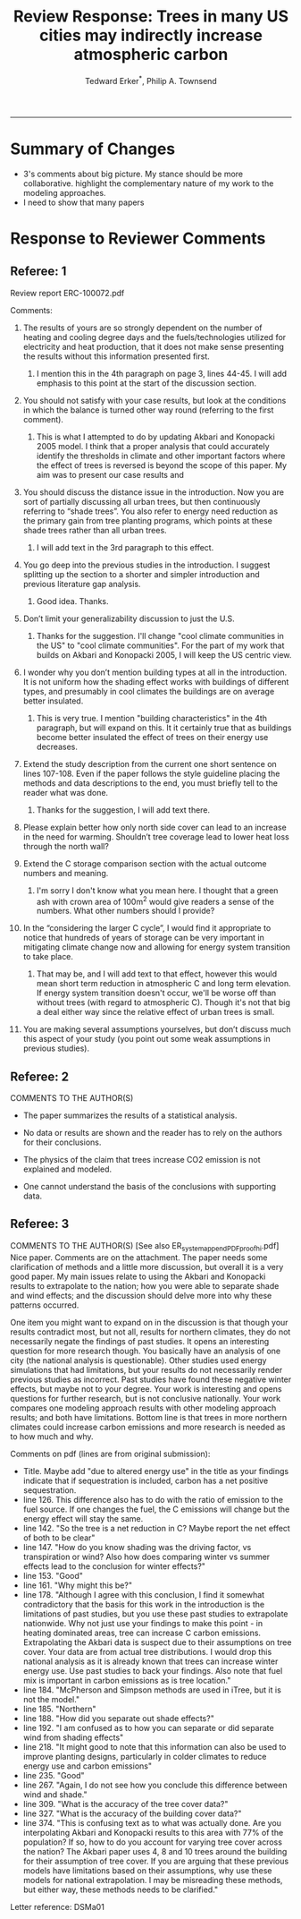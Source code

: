 #+TITLE:Review Response: Trees in many US cities may indirectly increase atmospheric carbon 
#+AUTHOR: Tedward Erker^*, Philip A. Townsend
#+email: erker@wisc.edu
#+PROPERTY: header-args:R :session *R* :cache no :results output :exports both :tangle yes :eval yes
#+OPTIONS: toc:nil num:nil date:t
#+LATEX_HEADER: \usepackage[margin=1in]{geometry}
#+LATEX_HEADER: \usepackage{natbib}
#+LATEX_HEADER: \usepackage{chemformula}
#+LaTeX_HEADER: \RequirePackage{lineno} \def\linenumberfont{\normalfont\small\tt}
#+latex_header: \hypersetup{colorlinks=true,linkcolor=black, citecolor=black, urlcolor=black}
#+latex_header: \usepackage{setspace} \doublespacing
#+LATEX_CLASS_OPTIONS: [12pt]
------------
#+begin_src emacs-lisp :exports none
(setq org-latex-caption-above nil)
#+end_src

#+RESULTS:

* Summary of Changes
- 3's comments about big picture.  My stance should be more
  collaborative.  highlight the complementary nature of my work to the
  modeling approaches.
- I need to show that many papers 


* Response to Reviewer Comments

** Referee: 1 

Review report ERC-100072.pdf

Comments:
1. The results of yours are so strongly dependent on the number of
   heating and cooling degree days and the fuels/technologies utilized
   for electricity and heat production, that it does not make sense
   presenting the results without this information presented first.

   1. I mention this in the 4th paragraph on page 3, lines 44-45.  I
      will add emphasis to this point at the start of the discussion
      section.

2. You should not satisfy with your case results, but look at the
   conditions in which the balance is turned other way round
   (referring to the first comment).

   1. This is what I attempted to do by updating Akbari and Konopacki
      2005 model.  I think that a proper analysis that could
      accurately identify the thresholds in climate and other
      important factors where the effect of trees is reversed is
      beyond the scope of this paper.  My aim was to present our case
      results and 
      

1. You should discuss the distance issue in the introduction. Now you
   are sort of partially discussing all urban trees, but then
   continuously referring to “shade trees”. You also refer to energy
   need reduction as the primary gain from tree planting programs,
   which points at these shade trees rather than all urban trees.

   1. I will add text in the 3rd paragraph to this effect.  

2. You go deep into the previous studies in the introduction. I
   suggest splitting up the section to a shorter and simpler
   introduction and previous literature gap analysis.

   1. Good idea. Thanks.

3. Don’t limit your generalizability discussion to just the U.S.

   1. Thanks for the suggestion.  I'll change "cool climate
      communities in the US" to "cool climate communities".  For the
      part of my work that builds on Akbari and Konopacki 2005, I will
      keep the US centric view.

4. I wonder why you don’t mention building types at all in the
   introduction. It is not uniform how the shading effect works with
   buildings of different types, and presumably in cool climates the
   buildings are on average better insulated.

   1. This is very true.  I mention "building characteristics" in the
      4th paragraph, but will expand on this.  It it certainly true
      that as buildings become better insulated the effect of trees on
      their energy use decreases.

5. Extend the study description from the current one short sentence on
   lines 107-108. Even if the paper follows the style guideline
   placing the methods and data descriptions to the end, you must
   briefly tell to the reader what was done.

   1. Thanks for the suggestion, I will add text there.

6. Please explain better how only north side cover can lead to an
   increase in the need for warming. Shouldn’t tree coverage lead to
   lower heat loss through the north wall?

7. Extend the C storage comparison section with the actual outcome
   numbers and meaning.

   1. I'm sorry I don't know what you mean here.  I thought that a
      green ash with crown area of 100m^2 would give readers a sense
      of the numbers.  What other numbers should I provide?

8. In the “considering the larger C cycle”, I would find it
   appropriate to notice that hundreds of years of storage can be
   very important in mitigating climate change now and allowing for
   energy system transition to take place.

   1. That may be, and I will add text to that effect, however this
      would mean short term reduction in atmospheric C and long term
      elevation.  If energy system transition doesn't occur, we'll be
      worse off than without trees (with regard to atmospheric C).
      Though it's not that big a deal either way since the relative
      effect of urban trees is small.

9. You are making several assumptions yourselves, but don’t discuss
   much this aspect of your study (you point out some weak
   assumptions in previous studies).

** Referee: 2 

COMMENTS TO THE AUTHOR(S) 
- The paper summarizes the results of a statistical analysis. 

- No data or results are shown and the reader has to rely on the authors for their conclusions. 

- The physics of the claim that trees increase CO2 emission is not explained and modeled. 

- One cannot understand the basis of the conclusions with supporting data. 

** Referee: 3 

COMMENTS TO THE AUTHOR(S) [See also ER_system_appendPDF_proof_hi.pdf] 
Nice paper. Comments are on the attachment. The paper needs some
clarification of methods and a little more discussion, but overall it
is a very good paper. My main issues relate to using the Akbari and
Konopacki results to extrapolate to the nation; how you were able to
separate shade and wind effects; and the discussion should delve more
into why these patterns occurred. 


One item you might want to expand on in the discussion is that though
your results contradict most, but not all, results for northern
climates, they do not necessarily negate the findings of past
studies. It opens an interesting question for more research
though. You basically have an analysis of one city (the national
analysis is questionable). Other studies used energy simulations that
had limitations, but your results do not necessarily render previous
studies as incorrect. Past studies have found these negative winter
effects, but maybe not to your degree. Your work is interesting and
opens questions for further research, but is not conclusive
nationally. Your work compares one modeling approach results with
other modeling approach results; and both have limitations.  Bottom
line is that trees in more northern climates could increase carbon
emissions and more research is needed as to how much and why. 

Comments on pdf (lines are from original submission):
- Title. Maybe add "due to altered energy use" in the title as your findings
  indicate that if sequestration is included, carbon has a net
  positive sequestration. 
- line 126. This difference also has to do with the ratio of emission to the
  fuel source. If one changes the fuel, the C emissions will change
  but the energy effect will stay the same.
- line 142. "So the tree is a net reduction in C? Maybe report the net effect of both to be clear"
- line 147. "How do you know shading was the driving factor, vs
  transpiration or wind? Also how does comparing winter vs summer
  effects lead to the conclusion for winter effects?"
- line 153. "Good"
- line 161. "Why might this be?"
- line 178. "Although I agree with this conclusion, I find it somewhat
  contradictory that the basis for this work in the introduction is
  the limitations of past studies, but you use these past studies to
  extrapolate nationwide. Why not just use your findings to make this
  point - in heating dominated areas, tree can increase C carbon
  emissions. Extrapolating the Akbari data is suspect due to their
  assumptions on tree cover. Your data are from actual tree
  distributions. I would drop this national analysis as it is already
  known that trees can increase winter energy use. Use past studies to
  back your findings. Also note that fuel mix is important in carbon
  emissions as is tree location."
- line 184. "McPherson and Simpson methods are used in iTree, but it is not the model."
- line 185. "Northern"
- line 188. "How did you separate out shade effects?"
- line 192. "I am confused as to how you can separate or did separate wind from shading effects"
- line 218. "It might good to note that this information can also be
  used to improve planting designs, particularly in colder climates to
  reduce energy use and carbon emissions"
- line 235. "Good"
- line 267. "Again, I do not see how you conclude this difference between wind and shade."
- line 309. "What is the accuracy of the tree cover data?"
- line 327. "What is the accuracy of the building cover data?"
- line 374. "This is confusing text as to what was actually done. Are
  you interpolating Akbari and Konopacki results to this area with 77%
  of the population? If so, how to do you account for varying tree
  cover across the nation? The Akbari paper uses 4, 8 and 10 trees
  around the building for their assumption of tree cover. If you are
  arguing that these previous models have limitations based on their
  assumptions, why use these models for national extrapolation. I may
  be misreading these methods, but either way, these methods needs to
  be clarified."

Letter reference: DSMa01

* COMMENT latex diff
#+BEGIN_SRC sh
cd ~/git/energy/papers/
latexdiff -t CFONT review1_response_raw.tex review1_response.tex > diff.tex
pdflatex -interaction nonstopmode diff.tex
bibtex diff.aux
pdflatex -interaction nonstopmode diff.tex
pdflatex -interaction nonstopmode diff.tex
#+END_SRC

#+RESULTS:
| This                                                                            | is                                                                       | pdfTeX,                                                        | Version     | 3.14159265-2.6-1.40.17 | (TeX     | Live          | 2016)       | (preloaded | format=pdflatex) |                   |
| restricted                                                                      | \write18                                                                 | enabled.                                                       |             |                        |          |               |             |            |                  |                   |
| entering                                                                        | extended                                                                 | mode                                                           |             |                        |          |               |             |            |                  |                   |
| (./diff.tex                                                                     |                                                                          |                                                                |             |                        |          |               |             |            |                  |                   |
| LaTeX2e                                                                         | <2016/03/31>                                                             |                                                                |             |                        |          |               |             |            |                  |                   |
| Babel                                                                           | <3.9r>                                                                   | and                                                            | hyphenation | patterns               | for      | 83            | language(s) | loaded.    |                  |                   |
| (/usr/local/texlive/2016/texmf-dist/tex/latex/base/article.cls                  |                                                                          |                                                                |             |                        |          |               |             |            |                  |                   |
| Document                                                                        | Class:                                                                   | article                                                        | 2014/09/29  | v1.4h                  | Standard | LaTeX         | document    | class      |                  |                   |
| (/usr/local/texlive/2016/texmf-dist/tex/latex/base/size12.clo))                 |                                                                          |                                                                |             |                        |          |               |             |            |                  |                   |
| (/usr/local/texlive/2016/texmf-dist/tex/latex/base/inputenc.sty                 |                                                                          |                                                                |             |                        |          |               |             |            |                  |                   |
| (/usr/local/texlive/2016/texmf-dist/tex/latex/base/utf8.def                     |                                                                          |                                                                |             |                        |          |               |             |            |                  |                   |
| (/usr/local/texlive/2016/texmf-dist/tex/latex/base/t1enc.dfu)                   |                                                                          |                                                                |             |                        |          |               |             |            |                  |                   |
| (/usr/local/texlive/2016/texmf-dist/tex/latex/base/ot1enc.dfu)                  |                                                                          |                                                                |             |                        |          |               |             |            |                  |                   |
| (/usr/local/texlive/2016/texmf-dist/tex/latex/base/omsenc.dfu)))                |                                                                          |                                                                |             |                        |          |               |             |            |                  |                   |
| (/usr/local/texlive/2016/texmf-dist/tex/latex/base/fontenc.sty                  |                                                                          |                                                                |             |                        |          |               |             |            |                  |                   |
| (/usr/local/texlive/2016/texmf-dist/tex/latex/base/t1enc.def))                  |                                                                          |                                                                |             |                        |          |               |             |            |                  |                   |
| (/usr/local/texlive/2016/texmf-dist/tex/latex/graphics/graphicx.sty             |                                                                          |                                                                |             |                        |          |               |             |            |                  |                   |
| (/usr/local/texlive/2016/texmf-dist/tex/latex/graphics/keyval.sty)              |                                                                          |                                                                |             |                        |          |               |             |            |                  |                   |
| (/usr/local/texlive/2016/texmf-dist/tex/latex/graphics/graphics.sty             |                                                                          |                                                                |             |                        |          |               |             |            |                  |                   |
| (/usr/local/texlive/2016/texmf-dist/tex/latex/graphics/trig.sty)                |                                                                          |                                                                |             |                        |          |               |             |            |                  |                   |
| (/usr/local/texlive/2016/texmf-dist/tex/latex/graphics-cfg/graphics.cfg)        |                                                                          |                                                                |             |                        |          |               |             |            |                  |                   |
| (/usr/local/texlive/2016/texmf-dist/tex/latex/pdftex-def/pdftex.def             |                                                                          |                                                                |             |                        |          |               |             |            |                  |                   |
| (/usr/local/texlive/2016/texmf-dist/tex/generic/oberdiek/infwarerr.sty)         |                                                                          |                                                                |             |                        |          |               |             |            |                  |                   |
| (/usr/local/texlive/2016/texmf-dist/tex/generic/oberdiek/ltxcmds.sty))))        |                                                                          |                                                                |             |                        |          |               |             |            |                  |                   |
| (/usr/local/texlive/2016/texmf-dist/tex/latex/oberdiek/grffile.sty              |                                                                          |                                                                |             |                        |          |               |             |            |                  |                   |
| (/usr/local/texlive/2016/texmf-dist/tex/generic/oberdiek/ifpdf.sty)             |                                                                          |                                                                |             |                        |          |               |             |            |                  |                   |
| (/usr/local/texlive/2016/texmf-dist/tex/generic/ifxetex/ifxetex.sty)            |                                                                          |                                                                |             |                        |          |               |             |            |                  |                   |
| (/usr/local/texlive/2016/texmf-dist/tex/latex/oberdiek/kvoptions.sty            |                                                                          |                                                                |             |                        |          |               |             |            |                  |                   |
| (/usr/local/texlive/2016/texmf-dist/tex/generic/oberdiek/kvsetkeys.sty          |                                                                          |                                                                |             |                        |          |               |             |            |                  |                   |
| (/usr/local/texlive/2016/texmf-dist/tex/generic/oberdiek/etexcmds.sty           |                                                                          |                                                                |             |                        |          |               |             |            |                  |                   |
| (/usr/local/texlive/2016/texmf-dist/tex/generic/oberdiek/ifluatex.sty))))       |                                                                          |                                                                |             |                        |          |               |             |            |                  |                   |
| (/usr/local/texlive/2016/texmf-dist/tex/generic/oberdiek/pdftexcmds.sty))       |                                                                          |                                                                |             |                        |          |               |             |            |                  |                   |
| (/usr/local/texlive/2016/texmf-dist/tex/latex/tools/longtable.sty)              |                                                                          |                                                                |             |                        |          |               |             |            |                  |                   |
| (/usr/local/texlive/2016/texmf-dist/tex/latex/wrapfig/wrapfig.sty)              |                                                                          |                                                                |             |                        |          |               |             |            |                  |                   |
| (/usr/local/texlive/2016/texmf-dist/tex/latex/rotating/rotating.sty             |                                                                          |                                                                |             |                        |          |               |             |            |                  |                   |
| (/usr/local/texlive/2016/texmf-dist/tex/latex/base/ifthen.sty))                 |                                                                          |                                                                |             |                        |          |               |             |            |                  |                   |
| (/usr/local/texlive/2016/texmf-dist/tex/generic/ulem/ulem.sty)                  |                                                                          |                                                                |             |                        |          |               |             |            |                  |                   |
| (/usr/local/texlive/2016/texmf-dist/tex/latex/amsmath/amsmath.sty               |                                                                          |                                                                |             |                        |          |               |             |            |                  |                   |
| For                                                                             | additional                                                               | information                                                    | on          | amsmath,               | use      | the           | `?'         | option.    |                  |                   |
| (/usr/local/texlive/2016/texmf-dist/tex/latex/amsmath/amstext.sty               |                                                                          |                                                                |             |                        |          |               |             |            |                  |                   |
| (/usr/local/texlive/2016/texmf-dist/tex/latex/amsmath/amsgen.sty))              |                                                                          |                                                                |             |                        |          |               |             |            |                  |                   |
| (/usr/local/texlive/2016/texmf-dist/tex/latex/amsmath/amsbsy.sty)               |                                                                          |                                                                |             |                        |          |               |             |            |                  |                   |
| (/usr/local/texlive/2016/texmf-dist/tex/latex/amsmath/amsopn.sty))              |                                                                          |                                                                |             |                        |          |               |             |            |                  |                   |
| (/usr/local/texlive/2016/texmf-dist/tex/latex/base/textcomp.sty                 |                                                                          |                                                                |             |                        |          |               |             |            |                  |                   |
| (/usr/local/texlive/2016/texmf-dist/tex/latex/base/ts1enc.def                   |                                                                          |                                                                |             |                        |          |               |             |            |                  |                   |
| (/usr/local/texlive/2016/texmf-dist/tex/latex/base/ts1enc.dfu)))                |                                                                          |                                                                |             |                        |          |               |             |            |                  |                   |
| (/usr/local/texlive/2016/texmf-dist/tex/latex/amsfonts/amssymb.sty              |                                                                          |                                                                |             |                        |          |               |             |            |                  |                   |
| (/usr/local/texlive/2016/texmf-dist/tex/latex/amsfonts/amsfonts.sty))           |                                                                          |                                                                |             |                        |          |               |             |            |                  |                   |
| (/usr/local/texlive/2016/texmf-dist/tex/latex/capt-of/capt-of.sty)              |                                                                          |                                                                |             |                        |          |               |             |            |                  |                   |
| (/usr/local/texlive/2016/texmf-dist/tex/latex/hyperref/hyperref.sty             |                                                                          |                                                                |             |                        |          |               |             |            |                  |                   |
| (/usr/local/texlive/2016/texmf-dist/tex/generic/oberdiek/hobsub-hyperref.sty    |                                                                          |                                                                |             |                        |          |               |             |            |                  |                   |
| (/usr/local/texlive/2016/texmf-dist/tex/generic/oberdiek/hobsub-generic.sty))   |                                                                          |                                                                |             |                        |          |               |             |            |                  |                   |
| (/usr/local/texlive/2016/texmf-dist/tex/latex/oberdiek/auxhook.sty)             |                                                                          |                                                                |             |                        |          |               |             |            |                  |                   |
| (/usr/local/texlive/2016/texmf-dist/tex/latex/hyperref/pd1enc.def)              |                                                                          |                                                                |             |                        |          |               |             |            |                  |                   |
| (/usr/local/texlive/2016/texmf-dist/tex/latex/latexconfig/hyperref.cfg)         |                                                                          |                                                                |             |                        |          |               |             |            |                  |                   |
| (/usr/local/texlive/2016/texmf-dist/tex/latex/url/url.sty))                     |                                                                          |                                                                |             |                        |          |               |             |            |                  |                   |
|                                                                                 |                                                                          |                                                                |             |                        |          |               |             |            |                  |                   |
| Package                                                                         | hyperref                                                                 | Message:                                                       | Driver      | (autodetected):        | hpdftex. |               |             |            |                  |                   |
|                                                                                 |                                                                          |                                                                |             |                        |          |               |             |            |                  |                   |
| (/usr/local/texlive/2016/texmf-dist/tex/latex/hyperref/hpdftex.def              |                                                                          |                                                                |             |                        |          |               |             |            |                  |                   |
| (/usr/local/texlive/2016/texmf-dist/tex/latex/oberdiek/rerunfilecheck.sty))     |                                                                          |                                                                |             |                        |          |               |             |            |                  |                   |
| (/usr/local/texlive/2016/texmf-dist/tex/latex/geometry/geometry.sty)            |                                                                          |                                                                |             |                        |          |               |             |            |                  |                   |
| (/usr/local/texlive/2016/texmf-dist/tex/latex/natbib/natbib.sty)                |                                                                          |                                                                |             |                        |          |               |             |            |                  |                   |
| (/usr/local/texlive/2016/texmf-dist/tex/latex/chemformula/chemformula.sty       |                                                                          |                                                                |             |                        |          |               |             |            |                  |                   |
| (/usr/local/texlive/2016/texmf-dist/tex/latex/l3kernel/expl3.sty                |                                                                          |                                                                |             |                        |          |               |             |            |                  |                   |
| (/usr/local/texlive/2016/texmf-dist/tex/latex/l3kernel/expl3-code.tex)          |                                                                          |                                                                |             |                        |          |               |             |            |                  |                   |
| (/usr/local/texlive/2016/texmf-dist/tex/latex/l3kernel/l3pdfmode.def))          |                                                                          |                                                                |             |                        |          |               |             |            |                  |                   |
| (/usr/local/texlive/2016/texmf-dist/tex/latex/l3packages/xparse/xparse.sty)     |                                                                          |                                                                |             |                        |          |               |             |            |                  |                   |
| (/usr/local/texlive/2016/texmf-dist/tex/latex/l3packages/l3keys2e/l3keys2e.sty) |                                                                          |                                                                |             |                        |          |               |             |            |                  |                   |
| (/usr/local/texlive/2016/texmf-dist/tex/latex/pgf/frontendlayer/tikz.sty        |                                                                          |                                                                |             |                        |          |               |             |            |                  |                   |
| (/usr/local/texlive/2016/texmf-dist/tex/latex/pgf/basiclayer/pgf.sty            |                                                                          |                                                                |             |                        |          |               |             |            |                  |                   |
| (/usr/local/texlive/2016/texmf-dist/tex/latex/pgf/utilities/pgfrcs.sty          |                                                                          |                                                                |             |                        |          |               |             |            |                  |                   |
| (/usr/local/texlive/2016/texmf-dist/tex/generic/pgf/utilities/pgfutil-common.te |                                                                          |                                                                |             |                        |          |               |             |            |                  |                   |
| x                                                                               |                                                                          |                                                                |             |                        |          |               |             |            |                  |                   |
| (/usr/local/texlive/2016/texmf-dist/tex/generic/pgf/utilities/pgfutil-common-li |                                                                          |                                                                |             |                        |          |               |             |            |                  |                   |
| sts.tex))                                                                       |                                                                          |                                                                |             |                        |          |               |             |            |                  |                   |
| (/usr/local/texlive/2016/texmf-dist/tex/generic/pgf/utilities/pgfutil-latex.def |                                                                          |                                                                |             |                        |          |               |             |            |                  |                   |
| (/usr/local/texlive/2016/texmf-dist/tex/latex/ms/everyshi.sty))                 |                                                                          |                                                                |             |                        |          |               |             |            |                  |                   |
| (/usr/local/texlive/2016/texmf-dist/tex/generic/pgf/utilities/pgfrcs.code.tex)) |                                                                          |                                                                |             |                        |          |               |             |            |                  |                   |
| (/usr/local/texlive/2016/texmf-dist/tex/latex/pgf/basiclayer/pgfcore.sty        |                                                                          |                                                                |             |                        |          |               |             |            |                  |                   |
| (/usr/local/texlive/2016/texmf-dist/tex/latex/pgf/systemlayer/pgfsys.sty        |                                                                          |                                                                |             |                        |          |               |             |            |                  |                   |
| (/usr/local/texlive/2016/texmf-dist/tex/generic/pgf/systemlayer/pgfsys.code.tex |                                                                          |                                                                |             |                        |          |               |             |            |                  |                   |
| (/usr/local/texlive/2016/texmf-dist/tex/generic/pgf/utilities/pgfkeys.code.tex  |                                                                          |                                                                |             |                        |          |               |             |            |                  |                   |
| (/usr/local/texlive/2016/texmf-dist/tex/generic/pgf/utilities/pgfkeysfiltered.c |                                                                          |                                                                |             |                        |          |               |             |            |                  |                   |
| ode.tex))                                                                       |                                                                          |                                                                |             |                        |          |               |             |            |                  |                   |
| (/usr/local/texlive/2016/texmf-dist/tex/generic/pgf/systemlayer/pgf.cfg)        |                                                                          |                                                                |             |                        |          |               |             |            |                  |                   |
| (/usr/local/texlive/2016/texmf-dist/tex/generic/pgf/systemlayer/pgfsys-pdftex.d |                                                                          |                                                                |             |                        |          |               |             |            |                  |                   |
| ef                                                                              |                                                                          |                                                                |             |                        |          |               |             |            |                  |                   |
| (/usr/local/texlive/2016/texmf-dist/tex/generic/pgf/systemlayer/pgfsys-common-p |                                                                          |                                                                |             |                        |          |               |             |            |                  |                   |
| df.def)))                                                                       |                                                                          |                                                                |             |                        |          |               |             |            |                  |                   |
| (/usr/local/texlive/2016/texmf-dist/tex/generic/pgf/systemlayer/pgfsyssoftpath. |                                                                          |                                                                |             |                        |          |               |             |            |                  |                   |
| code.tex)                                                                       |                                                                          |                                                                |             |                        |          |               |             |            |                  |                   |
| (/usr/local/texlive/2016/texmf-dist/tex/generic/pgf/systemlayer/pgfsysprotocol. |                                                                          |                                                                |             |                        |          |               |             |            |                  |                   |
| code.tex))                                                                      | (/usr/local/texlive/2016/texmf-dist/tex/latex/xcolor/xcolor.sty          |                                                                |             |                        |          |               |             |            |                  |                   |
| (/usr/local/texlive/2016/texmf-dist/tex/latex/graphics-cfg/color.cfg))          |                                                                          |                                                                |             |                        |          |               |             |            |                  |                   |
| (/usr/local/texlive/2016/texmf-dist/tex/generic/pgf/basiclayer/pgfcore.code.tex |                                                                          |                                                                |             |                        |          |               |             |            |                  |                   |
| (/usr/local/texlive/2016/texmf-dist/tex/generic/pgf/math/pgfmath.code.tex       |                                                                          |                                                                |             |                        |          |               |             |            |                  |                   |
| (/usr/local/texlive/2016/texmf-dist/tex/generic/pgf/math/pgfmathcalc.code.tex   |                                                                          |                                                                |             |                        |          |               |             |            |                  |                   |
| (/usr/local/texlive/2016/texmf-dist/tex/generic/pgf/math/pgfmathutil.code.tex)  |                                                                          |                                                                |             |                        |          |               |             |            |                  |                   |
| (/usr/local/texlive/2016/texmf-dist/tex/generic/pgf/math/pgfmathparser.code.tex |                                                                          |                                                                |             |                        |          |               |             |            |                  |                   |
| )                                                                               |                                                                          |                                                                |             |                        |          |               |             |            |                  |                   |
| (/usr/local/texlive/2016/texmf-dist/tex/generic/pgf/math/pgfmathfunctions.code. |                                                                          |                                                                |             |                        |          |               |             |            |                  |                   |
| tex                                                                             |                                                                          |                                                                |             |                        |          |               |             |            |                  |                   |
| (/usr/local/texlive/2016/texmf-dist/tex/generic/pgf/math/pgfmathfunctions.basic |                                                                          |                                                                |             |                        |          |               |             |            |                  |                   |
| .code.tex)                                                                      |                                                                          |                                                                |             |                        |          |               |             |            |                  |                   |
| (/usr/local/texlive/2016/texmf-dist/tex/generic/pgf/math/pgfmathfunctions.trigo |                                                                          |                                                                |             |                        |          |               |             |            |                  |                   |
| nometric.code.tex)                                                              |                                                                          |                                                                |             |                        |          |               |             |            |                  |                   |
| (/usr/local/texlive/2016/texmf-dist/tex/generic/pgf/math/pgfmathfunctions.rando |                                                                          |                                                                |             |                        |          |               |             |            |                  |                   |
| m.code.tex)                                                                     |                                                                          |                                                                |             |                        |          |               |             |            |                  |                   |
| (/usr/local/texlive/2016/texmf-dist/tex/generic/pgf/math/pgfmathfunctions.compa |                                                                          |                                                                |             |                        |          |               |             |            |                  |                   |
| rison.code.tex)                                                                 |                                                                          |                                                                |             |                        |          |               |             |            |                  |                   |
| (/usr/local/texlive/2016/texmf-dist/tex/generic/pgf/math/pgfmathfunctions.base. |                                                                          |                                                                |             |                        |          |               |             |            |                  |                   |
| code.tex)                                                                       |                                                                          |                                                                |             |                        |          |               |             |            |                  |                   |
| (/usr/local/texlive/2016/texmf-dist/tex/generic/pgf/math/pgfmathfunctions.round |                                                                          |                                                                |             |                        |          |               |             |            |                  |                   |
| .code.tex)                                                                      |                                                                          |                                                                |             |                        |          |               |             |            |                  |                   |
| (/usr/local/texlive/2016/texmf-dist/tex/generic/pgf/math/pgfmathfunctions.misc. |                                                                          |                                                                |             |                        |          |               |             |            |                  |                   |
| code.tex)                                                                       |                                                                          |                                                                |             |                        |          |               |             |            |                  |                   |
| (/usr/local/texlive/2016/texmf-dist/tex/generic/pgf/math/pgfmathfunctions.integ |                                                                          |                                                                |             |                        |          |               |             |            |                  |                   |
| erarithmetics.code.tex)))                                                       |                                                                          |                                                                |             |                        |          |               |             |            |                  |                   |
| (/usr/local/texlive/2016/texmf-dist/tex/generic/pgf/math/pgfmathfloat.code.tex) |                                                                          |                                                                |             |                        |          |               |             |            |                  |                   |
| )                                                                               |                                                                          |                                                                |             |                        |          |               |             |            |                  |                   |
| (/usr/local/texlive/2016/texmf-dist/tex/generic/pgf/basiclayer/pgfcorepoints.co |                                                                          |                                                                |             |                        |          |               |             |            |                  |                   |
| de.tex)                                                                         |                                                                          |                                                                |             |                        |          |               |             |            |                  |                   |
| (/usr/local/texlive/2016/texmf-dist/tex/generic/pgf/basiclayer/pgfcorepathconst |                                                                          |                                                                |             |                        |          |               |             |            |                  |                   |
| ruct.code.tex)                                                                  |                                                                          |                                                                |             |                        |          |               |             |            |                  |                   |
| (/usr/local/texlive/2016/texmf-dist/tex/generic/pgf/basiclayer/pgfcorepathusage |                                                                          |                                                                |             |                        |          |               |             |            |                  |                   |
| .code.tex)                                                                      |                                                                          |                                                                |             |                        |          |               |             |            |                  |                   |
| (/usr/local/texlive/2016/texmf-dist/tex/generic/pgf/basiclayer/pgfcorescopes.co |                                                                          |                                                                |             |                        |          |               |             |            |                  |                   |
| de.tex)                                                                         |                                                                          |                                                                |             |                        |          |               |             |            |                  |                   |
| (/usr/local/texlive/2016/texmf-dist/tex/generic/pgf/basiclayer/pgfcoregraphicst |                                                                          |                                                                |             |                        |          |               |             |            |                  |                   |
| ate.code.tex)                                                                   |                                                                          |                                                                |             |                        |          |               |             |            |                  |                   |
| (/usr/local/texlive/2016/texmf-dist/tex/generic/pgf/basiclayer/pgfcoretransform |                                                                          |                                                                |             |                        |          |               |             |            |                  |                   |
| ations.code.tex)                                                                |                                                                          |                                                                |             |                        |          |               |             |            |                  |                   |
| (/usr/local/texlive/2016/texmf-dist/tex/generic/pgf/basiclayer/pgfcorequick.cod |                                                                          |                                                                |             |                        |          |               |             |            |                  |                   |
| e.tex)                                                                          |                                                                          |                                                                |             |                        |          |               |             |            |                  |                   |
| (/usr/local/texlive/2016/texmf-dist/tex/generic/pgf/basiclayer/pgfcoreobjects.c |                                                                          |                                                                |             |                        |          |               |             |            |                  |                   |
| ode.tex)                                                                        |                                                                          |                                                                |             |                        |          |               |             |            |                  |                   |
| (/usr/local/texlive/2016/texmf-dist/tex/generic/pgf/basiclayer/pgfcorepathproce |                                                                          |                                                                |             |                        |          |               |             |            |                  |                   |
| ssing.code.tex)                                                                 |                                                                          |                                                                |             |                        |          |               |             |            |                  |                   |
| (/usr/local/texlive/2016/texmf-dist/tex/generic/pgf/basiclayer/pgfcorearrows.co |                                                                          |                                                                |             |                        |          |               |             |            |                  |                   |
| de.tex)                                                                         |                                                                          |                                                                |             |                        |          |               |             |            |                  |                   |
| (/usr/local/texlive/2016/texmf-dist/tex/generic/pgf/basiclayer/pgfcoreshade.cod |                                                                          |                                                                |             |                        |          |               |             |            |                  |                   |
| e.tex)                                                                          |                                                                          |                                                                |             |                        |          |               |             |            |                  |                   |
| (/usr/local/texlive/2016/texmf-dist/tex/generic/pgf/basiclayer/pgfcoreimage.cod |                                                                          |                                                                |             |                        |          |               |             |            |                  |                   |
| e.tex                                                                           |                                                                          |                                                                |             |                        |          |               |             |            |                  |                   |
| (/usr/local/texlive/2016/texmf-dist/tex/generic/pgf/basiclayer/pgfcoreexternal. |                                                                          |                                                                |             |                        |          |               |             |            |                  |                   |
| code.tex))                                                                      |                                                                          |                                                                |             |                        |          |               |             |            |                  |                   |
| (/usr/local/texlive/2016/texmf-dist/tex/generic/pgf/basiclayer/pgfcorelayers.co |                                                                          |                                                                |             |                        |          |               |             |            |                  |                   |
| de.tex)                                                                         |                                                                          |                                                                |             |                        |          |               |             |            |                  |                   |
| (/usr/local/texlive/2016/texmf-dist/tex/generic/pgf/basiclayer/pgfcoretranspare |                                                                          |                                                                |             |                        |          |               |             |            |                  |                   |
| ncy.code.tex)                                                                   |                                                                          |                                                                |             |                        |          |               |             |            |                  |                   |
| (/usr/local/texlive/2016/texmf-dist/tex/generic/pgf/basiclayer/pgfcorepatterns. |                                                                          |                                                                |             |                        |          |               |             |            |                  |                   |
| code.tex)))                                                                     |                                                                          |                                                                |             |                        |          |               |             |            |                  |                   |
| (/usr/local/texlive/2016/texmf-dist/tex/generic/pgf/modules/pgfmoduleshapes.cod |                                                                          |                                                                |             |                        |          |               |             |            |                  |                   |
| e.tex)                                                                          |                                                                          |                                                                |             |                        |          |               |             |            |                  |                   |
| (/usr/local/texlive/2016/texmf-dist/tex/generic/pgf/modules/pgfmoduleplot.code. |                                                                          |                                                                |             |                        |          |               |             |            |                  |                   |
| tex)                                                                            |                                                                          |                                                                |             |                        |          |               |             |            |                  |                   |
| (/usr/local/texlive/2016/texmf-dist/tex/latex/pgf/compatibility/pgfcomp-version |                                                                          |                                                                |             |                        |          |               |             |            |                  |                   |
| -0-65.sty)                                                                      |                                                                          |                                                                |             |                        |          |               |             |            |                  |                   |
| (/usr/local/texlive/2016/texmf-dist/tex/latex/pgf/compatibility/pgfcomp-version |                                                                          |                                                                |             |                        |          |               |             |            |                  |                   |
| -1-18.sty))                                                                     |                                                                          |                                                                |             |                        |          |               |             |            |                  |                   |
| (/usr/local/texlive/2016/texmf-dist/tex/latex/pgf/utilities/pgffor.sty          |                                                                          |                                                                |             |                        |          |               |             |            |                  |                   |
| (/usr/local/texlive/2016/texmf-dist/tex/latex/pgf/utilities/pgfkeys.sty         |                                                                          |                                                                |             |                        |          |               |             |            |                  |                   |
| (/usr/local/texlive/2016/texmf-dist/tex/generic/pgf/utilities/pgfkeys.code.tex) |                                                                          |                                                                |             |                        |          |               |             |            |                  |                   |
| )                                                                               | (/usr/local/texlive/2016/texmf-dist/tex/latex/pgf/math/pgfmath.sty       |                                                                |             |                        |          |               |             |            |                  |                   |
| (/usr/local/texlive/2016/texmf-dist/tex/generic/pgf/math/pgfmath.code.tex))     |                                                                          |                                                                |             |                        |          |               |             |            |                  |                   |
| (/usr/local/texlive/2016/texmf-dist/tex/generic/pgf/utilities/pgffor.code.tex   |                                                                          |                                                                |             |                        |          |               |             |            |                  |                   |
| (/usr/local/texlive/2016/texmf-dist/tex/generic/pgf/math/pgfmath.code.tex)))    |                                                                          |                                                                |             |                        |          |               |             |            |                  |                   |
| (/usr/local/texlive/2016/texmf-dist/tex/generic/pgf/frontendlayer/tikz/tikz.cod |                                                                          |                                                                |             |                        |          |               |             |            |                  |                   |
| e.tex                                                                           |                                                                          |                                                                |             |                        |          |               |             |            |                  |                   |
| (/usr/local/texlive/2016/texmf-dist/tex/generic/pgf/libraries/pgflibraryplothan |                                                                          |                                                                |             |                        |          |               |             |            |                  |                   |
| dlers.code.tex)                                                                 |                                                                          |                                                                |             |                        |          |               |             |            |                  |                   |
| (/usr/local/texlive/2016/texmf-dist/tex/generic/pgf/modules/pgfmodulematrix.cod |                                                                          |                                                                |             |                        |          |               |             |            |                  |                   |
| e.tex)                                                                          |                                                                          |                                                                |             |                        |          |               |             |            |                  |                   |
| (/usr/local/texlive/2016/texmf-dist/tex/generic/pgf/frontendlayer/tikz/librarie |                                                                          |                                                                |             |                        |          |               |             |            |                  |                   |
| s/tikzlibrarytopaths.code.tex)))                                                |                                                                          |                                                                |             |                        |          |               |             |            |                  |                   |
| (/usr/local/texlive/2016/texmf-dist/tex/latex/l3packages/xfrac/xfrac.sty        |                                                                          |                                                                |             |                        |          |               |             |            |                  |                   |
| (/usr/local/texlive/2016/texmf-dist/tex/latex/l3packages/xtemplate/xtemplate.st |                                                                          |                                                                |             |                        |          |               |             |            |                  |                   |
| y))                                                                             | (/usr/local/texlive/2016/texmf-dist/tex/latex/units/nicefrac.sty)        |                                                                |             |                        |          |               |             |            |                  |                   |
| (/usr/local/texlive/2016/texmf-dist/tex/latex/koma-script/scrlfile.sty          |                                                                          |                                                                |             |                        |          |               |             |            |                  |                   |
| Package                                                                         | scrlfile,                                                                | 2016/05/10                                                     | v3.20       | KOMA-Script            | package  | (loading      | files)      |            |                  |                   |
| Copyright                                                                       | (C)                                                                      | Markus                                                         | Kohm        |                        |          |               |             |            |                  |                   |
|                                                                                 |                                                                          |                                                                |             |                        |          |               |             |            |                  |                   |
| )                                                                               |                                                                          |                                                                |             |                        |          |               |             |            |                  |                   |
| (/usr/local/texlive/2016/texmf-dist/tex/generic/pgf/libraries/pgflibraryarrows. |                                                                          |                                                                |             |                        |          |               |             |            |                  |                   |
| meta.code.tex))                                                                 | (/usr/local/texlive/2016/texmf-dist/tex/latex/lineno/lineno.sty          |                                                                |             |                        |          |               |             |            |                  |                   |
| )                                                                               | (/usr/local/texlive/2016/texmf-dist/tex/latex/setspace/setspace.sty)     |                                                                |             |                        |          |               |             |            |                  |                   |
|                                                                                 |                                                                          |                                                                |             |                        |          |               |             |            |                  |                   |
| Package                                                                         | hyperref                                                                 | Warning:                                                       | Token       | not                    | allowed  | in            | a           | PDF        | string           | (PDFDocEncoding): |
| (hyperref)                                                                      | removing                                                                 | `math                                                          | shift'      | on                     | input    | line          | 39          |            |                  |                   |
|                                                                                 |                                                                          |                                                                |             |                        |          |               |             |            |                  |                   |
|                                                                                 |                                                                          |                                                                |             |                        |          |               |             |            |                  |                   |
| Package                                                                         | hyperref                                                                 | Warning:                                                       | Token       | not                    | allowed  | in            | a           | PDF        | string           | (PDFDocEncoding): |
| (hyperref)                                                                      | removing                                                                 | `superscript'                                                  | on          | input                  | line     | 39            |             |            |                  |                   |
|                                                                                 |                                                                          |                                                                |             |                        |          |               |             |            |                  |                   |
| (./diff.aux)                                                                    | (/usr/local/texlive/2016/texmf-dist/tex/latex/base/ts1cmr.fd)            |                                                                |             |                        |          |               |             |            |                  |                   |
| (/usr/local/texlive/2016/texmf-dist/tex/context/base/mkii/supp-pdf.mkii         |                                                                          |                                                                |             |                        |          |               |             |            |                  |                   |
| [Loading                                                                        | MPS                                                                      | to                                                             | PDF         | converter              | (version | 2006.09.02).] |             |            |                  |                   |
| )                                                                               | (/usr/local/texlive/2016/texmf-dist/tex/latex/oberdiek/epstopdf-base.sty |                                                                |             |                        |          |               |             |            |                  |                   |
| (/usr/local/texlive/2016/texmf-dist/tex/latex/oberdiek/grfext.sty)              |                                                                          |                                                                |             |                        |          |               |             |            |                  |                   |
| (/usr/local/texlive/2016/texmf-dist/tex/latex/latexconfig/epstopdf-sys.cfg))    |                                                                          |                                                                |             |                        |          |               |             |            |                  |                   |
| (/usr/local/texlive/2016/texmf-dist/tex/latex/hyperref/nameref.sty              |                                                                          |                                                                |             |                        |          |               |             |            |                  |                   |
| (/usr/local/texlive/2016/texmf-dist/tex/generic/oberdiek/gettitlestring.sty))   |                                                                          |                                                                |             |                        |          |               |             |            |                  |                   |
| (./diff.out)                                                                    | (./diff.out)                                                             |                                                                |             |                        |          |               |             |            |                  |                   |
| *geometry*                                                                      | driver:                                                                  | auto-detecting                                                 |             |                        |          |               |             |            |                  |                   |
| *geometry*                                                                      | detected                                                                 | driver:                                                        | pdftex      |                        |          |               |             |            |                  |                   |
| ABD:                                                                            | EveryShipout                                                             | initializing                                                   | macros      |                        |          |               |             |            |                  |                   |
| (/usr/local/texlive/2016/texmf-dist/tex/latex/amsfonts/umsa.fd)                 |                                                                          |                                                                |             |                        |          |               |             |            |                  |                   |
| (/usr/local/texlive/2016/texmf-dist/tex/latex/amsfonts/umsb.fd)                 |                                                                          |                                                                |             |                        |          |               |             |            |                  |                   |
| (/usr/local/texlive/2016/texmf-dist/tex/latex/base/t1cmss.fd)                   | [1{/usr/local/tex                                                        |                                                                |             |                        |          |               |             |            |                  |                   |
| live/2016/texmf-var/fonts/map/pdftex/updmap/pdftex.map}]                        | [2]                                                                      | [3]                                                            | [4]         | [5]                    |          |               |             |            |                  |                   |
| [6]                                                                             | (./diff.aux)                                                             |                                                                |             |                        |          |               |             |            |                  |                   |
|                                                                                 |                                                                          |                                                                |             |                        |          |               |             |            |                  |                   |
| LaTeX                                                                           | Warning:                                                                 | Label(s)                                                       | may         | have                   | changed. | Rerun         | to          | get        | cross-references | right.            |
|                                                                                 |                                                                          |                                                                |             |                        |          |               |             |            |                  |                   |
| ){/usr/local/texlive/2016/texmf-dist/fonts/enc/dvips/cm-super/cm-super-t1.enc}  |                                                                          |                                                                |             |                        |          |               |             |            |                  |                   |
| {/usr/local/texlive/2016/texmf-dist/fonts/enc/dvips/cm-super/cm-super-ts1.enc}< |                                                                          |                                                                |             |                        |          |               |             |            |                  |                   |
| /usr/local/texlive/2016/texmf-dist/fonts/type1/public/cm-super/sfbx1440.pfb></u |                                                                          |                                                                |             |                        |          |               |             |            |                  |                   |
| sr/local/texlive/2016/texmf-dist/fonts/type1/public/cm-super/sfbx1728.pfb></usr |                                                                          |                                                                |             |                        |          |               |             |            |                  |                   |
| /local/texlive/2016/texmf-dist/fonts/type1/public/cm-super/sfrm0800.pfb></usr/l |                                                                          |                                                                |             |                        |          |               |             |            |                  |                   |
| ocal/texlive/2016/texmf-dist/fonts/type1/public/cm-super/sfrm1000.pfb></usr/loc |                                                                          |                                                                |             |                        |          |               |             |            |                  |                   |
| al/texlive/2016/texmf-dist/fonts/type1/public/cm-super/sfrm1200.pfb></usr/local |                                                                          |                                                                |             |                        |          |               |             |            |                  |                   |
| /texlive/2016/texmf-dist/fonts/type1/public/cm-super/sfrm1440.pfb></usr/local/t |                                                                          |                                                                |             |                        |          |               |             |            |                  |                   |
| exlive/2016/texmf-dist/fonts/type1/public/cm-super/sfrm2074.pfb></usr/local/tex |                                                                          |                                                                |             |                        |          |               |             |            |                  |                   |
| live/2016/texmf-dist/fonts/type1/public/cm-super/sfss1200.pfb>                  |                                                                          |                                                                |             |                        |          |               |             |            |                  |                   |
| Output                                                                          | written                                                                  | on                                                             | diff.pdf    | (6                     | pages,   | 130087        | bytes).     |            |                  |                   |
| Transcript                                                                      | written                                                                  | on                                                             | diff.log.   |                        |          |               |             |            |                  |                   |
| This                                                                            | is                                                                       | BibTeX,                                                        | Version     | 0.99d                  | (TeX     | Live          | 2016)       |            |                  |                   |
| The                                                                             | top-level                                                                | auxiliary                                                      | file:       | diff.aux               |          |               |             |            |                  |                   |
| I                                                                               | found                                                                    | no                                                             | \citation   | commands---while       | reading  | file          | diff.aux    |            |                  |                   |
| I                                                                               | found                                                                    | no                                                             | \bibdata    | command---while        | reading  | file          | diff.aux    |            |                  |                   |
| I                                                                               | found                                                                    | no                                                             | \bibstyle   | command---while        | reading  | file          | diff.aux    |            |                  |                   |
| (There                                                                          | were                                                                     | 3                                                              | error       | messages)              |          |               |             |            |                  |                   |
| This                                                                            | is                                                                       | pdfTeX,                                                        | Version     | 3.14159265-2.6-1.40.17 | (TeX     | Live          | 2016)       | (preloaded | format=pdflatex) |                   |
| restricted                                                                      | \write18                                                                 | enabled.                                                       |             |                        |          |               |             |            |                  |                   |
| entering                                                                        | extended                                                                 | mode                                                           |             |                        |          |               |             |            |                  |                   |
| (./diff.tex                                                                     |                                                                          |                                                                |             |                        |          |               |             |            |                  |                   |
| LaTeX2e                                                                         | <2016/03/31>                                                             |                                                                |             |                        |          |               |             |            |                  |                   |
| Babel                                                                           | <3.9r>                                                                   | and                                                            | hyphenation | patterns               | for      | 83            | language(s) | loaded.    |                  |                   |
| (/usr/local/texlive/2016/texmf-dist/tex/latex/base/article.cls                  |                                                                          |                                                                |             |                        |          |               |             |            |                  |                   |
| Document                                                                        | Class:                                                                   | article                                                        | 2014/09/29  | v1.4h                  | Standard | LaTeX         | document    | class      |                  |                   |
| (/usr/local/texlive/2016/texmf-dist/tex/latex/base/size12.clo))                 |                                                                          |                                                                |             |                        |          |               |             |            |                  |                   |
| (/usr/local/texlive/2016/texmf-dist/tex/latex/base/inputenc.sty                 |                                                                          |                                                                |             |                        |          |               |             |            |                  |                   |
| (/usr/local/texlive/2016/texmf-dist/tex/latex/base/utf8.def                     |                                                                          |                                                                |             |                        |          |               |             |            |                  |                   |
| (/usr/local/texlive/2016/texmf-dist/tex/latex/base/t1enc.dfu)                   |                                                                          |                                                                |             |                        |          |               |             |            |                  |                   |
| (/usr/local/texlive/2016/texmf-dist/tex/latex/base/ot1enc.dfu)                  |                                                                          |                                                                |             |                        |          |               |             |            |                  |                   |
| (/usr/local/texlive/2016/texmf-dist/tex/latex/base/omsenc.dfu)))                |                                                                          |                                                                |             |                        |          |               |             |            |                  |                   |
| (/usr/local/texlive/2016/texmf-dist/tex/latex/base/fontenc.sty                  |                                                                          |                                                                |             |                        |          |               |             |            |                  |                   |
| (/usr/local/texlive/2016/texmf-dist/tex/latex/base/t1enc.def))                  |                                                                          |                                                                |             |                        |          |               |             |            |                  |                   |
| (/usr/local/texlive/2016/texmf-dist/tex/latex/graphics/graphicx.sty             |                                                                          |                                                                |             |                        |          |               |             |            |                  |                   |
| (/usr/local/texlive/2016/texmf-dist/tex/latex/graphics/keyval.sty)              |                                                                          |                                                                |             |                        |          |               |             |            |                  |                   |
| (/usr/local/texlive/2016/texmf-dist/tex/latex/graphics/graphics.sty             |                                                                          |                                                                |             |                        |          |               |             |            |                  |                   |
| (/usr/local/texlive/2016/texmf-dist/tex/latex/graphics/trig.sty)                |                                                                          |                                                                |             |                        |          |               |             |            |                  |                   |
| (/usr/local/texlive/2016/texmf-dist/tex/latex/graphics-cfg/graphics.cfg)        |                                                                          |                                                                |             |                        |          |               |             |            |                  |                   |
| (/usr/local/texlive/2016/texmf-dist/tex/latex/pdftex-def/pdftex.def             |                                                                          |                                                                |             |                        |          |               |             |            |                  |                   |
| (/usr/local/texlive/2016/texmf-dist/tex/generic/oberdiek/infwarerr.sty)         |                                                                          |                                                                |             |                        |          |               |             |            |                  |                   |
| (/usr/local/texlive/2016/texmf-dist/tex/generic/oberdiek/ltxcmds.sty))))        |                                                                          |                                                                |             |                        |          |               |             |            |                  |                   |
| (/usr/local/texlive/2016/texmf-dist/tex/latex/oberdiek/grffile.sty              |                                                                          |                                                                |             |                        |          |               |             |            |                  |                   |
| (/usr/local/texlive/2016/texmf-dist/tex/generic/oberdiek/ifpdf.sty)             |                                                                          |                                                                |             |                        |          |               |             |            |                  |                   |
| (/usr/local/texlive/2016/texmf-dist/tex/generic/ifxetex/ifxetex.sty)            |                                                                          |                                                                |             |                        |          |               |             |            |                  |                   |
| (/usr/local/texlive/2016/texmf-dist/tex/latex/oberdiek/kvoptions.sty            |                                                                          |                                                                |             |                        |          |               |             |            |                  |                   |
| (/usr/local/texlive/2016/texmf-dist/tex/generic/oberdiek/kvsetkeys.sty          |                                                                          |                                                                |             |                        |          |               |             |            |                  |                   |
| (/usr/local/texlive/2016/texmf-dist/tex/generic/oberdiek/etexcmds.sty           |                                                                          |                                                                |             |                        |          |               |             |            |                  |                   |
| (/usr/local/texlive/2016/texmf-dist/tex/generic/oberdiek/ifluatex.sty))))       |                                                                          |                                                                |             |                        |          |               |             |            |                  |                   |
| (/usr/local/texlive/2016/texmf-dist/tex/generic/oberdiek/pdftexcmds.sty))       |                                                                          |                                                                |             |                        |          |               |             |            |                  |                   |
| (/usr/local/texlive/2016/texmf-dist/tex/latex/tools/longtable.sty)              |                                                                          |                                                                |             |                        |          |               |             |            |                  |                   |
| (/usr/local/texlive/2016/texmf-dist/tex/latex/wrapfig/wrapfig.sty)              |                                                                          |                                                                |             |                        |          |               |             |            |                  |                   |
| (/usr/local/texlive/2016/texmf-dist/tex/latex/rotating/rotating.sty             |                                                                          |                                                                |             |                        |          |               |             |            |                  |                   |
| (/usr/local/texlive/2016/texmf-dist/tex/latex/base/ifthen.sty))                 |                                                                          |                                                                |             |                        |          |               |             |            |                  |                   |
| (/usr/local/texlive/2016/texmf-dist/tex/generic/ulem/ulem.sty)                  |                                                                          |                                                                |             |                        |          |               |             |            |                  |                   |
| (/usr/local/texlive/2016/texmf-dist/tex/latex/amsmath/amsmath.sty               |                                                                          |                                                                |             |                        |          |               |             |            |                  |                   |
| For                                                                             | additional                                                               | information                                                    | on          | amsmath,               | use      | the           | `?'         | option.    |                  |                   |
| (/usr/local/texlive/2016/texmf-dist/tex/latex/amsmath/amstext.sty               |                                                                          |                                                                |             |                        |          |               |             |            |                  |                   |
| (/usr/local/texlive/2016/texmf-dist/tex/latex/amsmath/amsgen.sty))              |                                                                          |                                                                |             |                        |          |               |             |            |                  |                   |
| (/usr/local/texlive/2016/texmf-dist/tex/latex/amsmath/amsbsy.sty)               |                                                                          |                                                                |             |                        |          |               |             |            |                  |                   |
| (/usr/local/texlive/2016/texmf-dist/tex/latex/amsmath/amsopn.sty))              |                                                                          |                                                                |             |                        |          |               |             |            |                  |                   |
| (/usr/local/texlive/2016/texmf-dist/tex/latex/base/textcomp.sty                 |                                                                          |                                                                |             |                        |          |               |             |            |                  |                   |
| (/usr/local/texlive/2016/texmf-dist/tex/latex/base/ts1enc.def                   |                                                                          |                                                                |             |                        |          |               |             |            |                  |                   |
| (/usr/local/texlive/2016/texmf-dist/tex/latex/base/ts1enc.dfu)))                |                                                                          |                                                                |             |                        |          |               |             |            |                  |                   |
| (/usr/local/texlive/2016/texmf-dist/tex/latex/amsfonts/amssymb.sty              |                                                                          |                                                                |             |                        |          |               |             |            |                  |                   |
| (/usr/local/texlive/2016/texmf-dist/tex/latex/amsfonts/amsfonts.sty))           |                                                                          |                                                                |             |                        |          |               |             |            |                  |                   |
| (/usr/local/texlive/2016/texmf-dist/tex/latex/capt-of/capt-of.sty)              |                                                                          |                                                                |             |                        |          |               |             |            |                  |                   |
| (/usr/local/texlive/2016/texmf-dist/tex/latex/hyperref/hyperref.sty             |                                                                          |                                                                |             |                        |          |               |             |            |                  |                   |
| (/usr/local/texlive/2016/texmf-dist/tex/generic/oberdiek/hobsub-hyperref.sty    |                                                                          |                                                                |             |                        |          |               |             |            |                  |                   |
| (/usr/local/texlive/2016/texmf-dist/tex/generic/oberdiek/hobsub-generic.sty))   |                                                                          |                                                                |             |                        |          |               |             |            |                  |                   |
| (/usr/local/texlive/2016/texmf-dist/tex/latex/oberdiek/auxhook.sty)             |                                                                          |                                                                |             |                        |          |               |             |            |                  |                   |
| (/usr/local/texlive/2016/texmf-dist/tex/latex/hyperref/pd1enc.def)              |                                                                          |                                                                |             |                        |          |               |             |            |                  |                   |
| (/usr/local/texlive/2016/texmf-dist/tex/latex/latexconfig/hyperref.cfg)         |                                                                          |                                                                |             |                        |          |               |             |            |                  |                   |
| (/usr/local/texlive/2016/texmf-dist/tex/latex/url/url.sty))                     |                                                                          |                                                                |             |                        |          |               |             |            |                  |                   |
|                                                                                 |                                                                          |                                                                |             |                        |          |               |             |            |                  |                   |
| Package                                                                         | hyperref                                                                 | Message:                                                       | Driver      | (autodetected):        | hpdftex. |               |             |            |                  |                   |
|                                                                                 |                                                                          |                                                                |             |                        |          |               |             |            |                  |                   |
| (/usr/local/texlive/2016/texmf-dist/tex/latex/hyperref/hpdftex.def              |                                                                          |                                                                |             |                        |          |               |             |            |                  |                   |
| (/usr/local/texlive/2016/texmf-dist/tex/latex/oberdiek/rerunfilecheck.sty))     |                                                                          |                                                                |             |                        |          |               |             |            |                  |                   |
| (/usr/local/texlive/2016/texmf-dist/tex/latex/geometry/geometry.sty)            |                                                                          |                                                                |             |                        |          |               |             |            |                  |                   |
| (/usr/local/texlive/2016/texmf-dist/tex/latex/natbib/natbib.sty)                |                                                                          |                                                                |             |                        |          |               |             |            |                  |                   |
| (/usr/local/texlive/2016/texmf-dist/tex/latex/chemformula/chemformula.sty       |                                                                          |                                                                |             |                        |          |               |             |            |                  |                   |
| (/usr/local/texlive/2016/texmf-dist/tex/latex/l3kernel/expl3.sty                |                                                                          |                                                                |             |                        |          |               |             |            |                  |                   |
| (/usr/local/texlive/2016/texmf-dist/tex/latex/l3kernel/expl3-code.tex)          |                                                                          |                                                                |             |                        |          |               |             |            |                  |                   |
| (/usr/local/texlive/2016/texmf-dist/tex/latex/l3kernel/l3pdfmode.def))          |                                                                          |                                                                |             |                        |          |               |             |            |                  |                   |
| (/usr/local/texlive/2016/texmf-dist/tex/latex/l3packages/xparse/xparse.sty)     |                                                                          |                                                                |             |                        |          |               |             |            |                  |                   |
| (/usr/local/texlive/2016/texmf-dist/tex/latex/l3packages/l3keys2e/l3keys2e.sty) |                                                                          |                                                                |             |                        |          |               |             |            |                  |                   |
| (/usr/local/texlive/2016/texmf-dist/tex/latex/pgf/frontendlayer/tikz.sty        |                                                                          |                                                                |             |                        |          |               |             |            |                  |                   |
| (/usr/local/texlive/2016/texmf-dist/tex/latex/pgf/basiclayer/pgf.sty            |                                                                          |                                                                |             |                        |          |               |             |            |                  |                   |
| (/usr/local/texlive/2016/texmf-dist/tex/latex/pgf/utilities/pgfrcs.sty          |                                                                          |                                                                |             |                        |          |               |             |            |                  |                   |
| (/usr/local/texlive/2016/texmf-dist/tex/generic/pgf/utilities/pgfutil-common.te |                                                                          |                                                                |             |                        |          |               |             |            |                  |                   |
| x                                                                               |                                                                          |                                                                |             |                        |          |               |             |            |                  |                   |
| (/usr/local/texlive/2016/texmf-dist/tex/generic/pgf/utilities/pgfutil-common-li |                                                                          |                                                                |             |                        |          |               |             |            |                  |                   |
| sts.tex))                                                                       |                                                                          |                                                                |             |                        |          |               |             |            |                  |                   |
| (/usr/local/texlive/2016/texmf-dist/tex/generic/pgf/utilities/pgfutil-latex.def |                                                                          |                                                                |             |                        |          |               |             |            |                  |                   |
| (/usr/local/texlive/2016/texmf-dist/tex/latex/ms/everyshi.sty))                 |                                                                          |                                                                |             |                        |          |               |             |            |                  |                   |
| (/usr/local/texlive/2016/texmf-dist/tex/generic/pgf/utilities/pgfrcs.code.tex)) |                                                                          |                                                                |             |                        |          |               |             |            |                  |                   |
| (/usr/local/texlive/2016/texmf-dist/tex/latex/pgf/basiclayer/pgfcore.sty        |                                                                          |                                                                |             |                        |          |               |             |            |                  |                   |
| (/usr/local/texlive/2016/texmf-dist/tex/latex/pgf/systemlayer/pgfsys.sty        |                                                                          |                                                                |             |                        |          |               |             |            |                  |                   |
| (/usr/local/texlive/2016/texmf-dist/tex/generic/pgf/systemlayer/pgfsys.code.tex |                                                                          |                                                                |             |                        |          |               |             |            |                  |                   |
| (/usr/local/texlive/2016/texmf-dist/tex/generic/pgf/utilities/pgfkeys.code.tex  |                                                                          |                                                                |             |                        |          |               |             |            |                  |                   |
| (/usr/local/texlive/2016/texmf-dist/tex/generic/pgf/utilities/pgfkeysfiltered.c |                                                                          |                                                                |             |                        |          |               |             |            |                  |                   |
| ode.tex))                                                                       |                                                                          |                                                                |             |                        |          |               |             |            |                  |                   |
| (/usr/local/texlive/2016/texmf-dist/tex/generic/pgf/systemlayer/pgf.cfg)        |                                                                          |                                                                |             |                        |          |               |             |            |                  |                   |
| (/usr/local/texlive/2016/texmf-dist/tex/generic/pgf/systemlayer/pgfsys-pdftex.d |                                                                          |                                                                |             |                        |          |               |             |            |                  |                   |
| ef                                                                              |                                                                          |                                                                |             |                        |          |               |             |            |                  |                   |
| (/usr/local/texlive/2016/texmf-dist/tex/generic/pgf/systemlayer/pgfsys-common-p |                                                                          |                                                                |             |                        |          |               |             |            |                  |                   |
| df.def)))                                                                       |                                                                          |                                                                |             |                        |          |               |             |            |                  |                   |
| (/usr/local/texlive/2016/texmf-dist/tex/generic/pgf/systemlayer/pgfsyssoftpath. |                                                                          |                                                                |             |                        |          |               |             |            |                  |                   |
| code.tex)                                                                       |                                                                          |                                                                |             |                        |          |               |             |            |                  |                   |
| (/usr/local/texlive/2016/texmf-dist/tex/generic/pgf/systemlayer/pgfsysprotocol. |                                                                          |                                                                |             |                        |          |               |             |            |                  |                   |
| code.tex))                                                                      | (/usr/local/texlive/2016/texmf-dist/tex/latex/xcolor/xcolor.sty          |                                                                |             |                        |          |               |             |            |                  |                   |
| (/usr/local/texlive/2016/texmf-dist/tex/latex/graphics-cfg/color.cfg))          |                                                                          |                                                                |             |                        |          |               |             |            |                  |                   |
| (/usr/local/texlive/2016/texmf-dist/tex/generic/pgf/basiclayer/pgfcore.code.tex |                                                                          |                                                                |             |                        |          |               |             |            |                  |                   |
| (/usr/local/texlive/2016/texmf-dist/tex/generic/pgf/math/pgfmath.code.tex       |                                                                          |                                                                |             |                        |          |               |             |            |                  |                   |
| (/usr/local/texlive/2016/texmf-dist/tex/generic/pgf/math/pgfmathcalc.code.tex   |                                                                          |                                                                |             |                        |          |               |             |            |                  |                   |
| (/usr/local/texlive/2016/texmf-dist/tex/generic/pgf/math/pgfmathutil.code.tex)  |                                                                          |                                                                |             |                        |          |               |             |            |                  |                   |
| (/usr/local/texlive/2016/texmf-dist/tex/generic/pgf/math/pgfmathparser.code.tex |                                                                          |                                                                |             |                        |          |               |             |            |                  |                   |
| )                                                                               |                                                                          |                                                                |             |                        |          |               |             |            |                  |                   |
| (/usr/local/texlive/2016/texmf-dist/tex/generic/pgf/math/pgfmathfunctions.code. |                                                                          |                                                                |             |                        |          |               |             |            |                  |                   |
| tex                                                                             |                                                                          |                                                                |             |                        |          |               |             |            |                  |                   |
| (/usr/local/texlive/2016/texmf-dist/tex/generic/pgf/math/pgfmathfunctions.basic |                                                                          |                                                                |             |                        |          |               |             |            |                  |                   |
| .code.tex)                                                                      |                                                                          |                                                                |             |                        |          |               |             |            |                  |                   |
| (/usr/local/texlive/2016/texmf-dist/tex/generic/pgf/math/pgfmathfunctions.trigo |                                                                          |                                                                |             |                        |          |               |             |            |                  |                   |
| nometric.code.tex)                                                              |                                                                          |                                                                |             |                        |          |               |             |            |                  |                   |
| (/usr/local/texlive/2016/texmf-dist/tex/generic/pgf/math/pgfmathfunctions.rando |                                                                          |                                                                |             |                        |          |               |             |            |                  |                   |
| m.code.tex)                                                                     |                                                                          |                                                                |             |                        |          |               |             |            |                  |                   |
| (/usr/local/texlive/2016/texmf-dist/tex/generic/pgf/math/pgfmathfunctions.compa |                                                                          |                                                                |             |                        |          |               |             |            |                  |                   |
| rison.code.tex)                                                                 |                                                                          |                                                                |             |                        |          |               |             |            |                  |                   |
| (/usr/local/texlive/2016/texmf-dist/tex/generic/pgf/math/pgfmathfunctions.base. |                                                                          |                                                                |             |                        |          |               |             |            |                  |                   |
| code.tex)                                                                       |                                                                          |                                                                |             |                        |          |               |             |            |                  |                   |
| (/usr/local/texlive/2016/texmf-dist/tex/generic/pgf/math/pgfmathfunctions.round |                                                                          |                                                                |             |                        |          |               |             |            |                  |                   |
| .code.tex)                                                                      |                                                                          |                                                                |             |                        |          |               |             |            |                  |                   |
| (/usr/local/texlive/2016/texmf-dist/tex/generic/pgf/math/pgfmathfunctions.misc. |                                                                          |                                                                |             |                        |          |               |             |            |                  |                   |
| code.tex)                                                                       |                                                                          |                                                                |             |                        |          |               |             |            |                  |                   |
| (/usr/local/texlive/2016/texmf-dist/tex/generic/pgf/math/pgfmathfunctions.integ |                                                                          |                                                                |             |                        |          |               |             |            |                  |                   |
| erarithmetics.code.tex)))                                                       |                                                                          |                                                                |             |                        |          |               |             |            |                  |                   |
| (/usr/local/texlive/2016/texmf-dist/tex/generic/pgf/math/pgfmathfloat.code.tex) |                                                                          |                                                                |             |                        |          |               |             |            |                  |                   |
| )                                                                               |                                                                          |                                                                |             |                        |          |               |             |            |                  |                   |
| (/usr/local/texlive/2016/texmf-dist/tex/generic/pgf/basiclayer/pgfcorepoints.co |                                                                          |                                                                |             |                        |          |               |             |            |                  |                   |
| de.tex)                                                                         |                                                                          |                                                                |             |                        |          |               |             |            |                  |                   |
| (/usr/local/texlive/2016/texmf-dist/tex/generic/pgf/basiclayer/pgfcorepathconst |                                                                          |                                                                |             |                        |          |               |             |            |                  |                   |
| ruct.code.tex)                                                                  |                                                                          |                                                                |             |                        |          |               |             |            |                  |                   |
| (/usr/local/texlive/2016/texmf-dist/tex/generic/pgf/basiclayer/pgfcorepathusage |                                                                          |                                                                |             |                        |          |               |             |            |                  |                   |
| .code.tex)                                                                      |                                                                          |                                                                |             |                        |          |               |             |            |                  |                   |
| (/usr/local/texlive/2016/texmf-dist/tex/generic/pgf/basiclayer/pgfcorescopes.co |                                                                          |                                                                |             |                        |          |               |             |            |                  |                   |
| de.tex)                                                                         |                                                                          |                                                                |             |                        |          |               |             |            |                  |                   |
| (/usr/local/texlive/2016/texmf-dist/tex/generic/pgf/basiclayer/pgfcoregraphicst |                                                                          |                                                                |             |                        |          |               |             |            |                  |                   |
| ate.code.tex)                                                                   |                                                                          |                                                                |             |                        |          |               |             |            |                  |                   |
| (/usr/local/texlive/2016/texmf-dist/tex/generic/pgf/basiclayer/pgfcoretransform |                                                                          |                                                                |             |                        |          |               |             |            |                  |                   |
| ations.code.tex)                                                                |                                                                          |                                                                |             |                        |          |               |             |            |                  |                   |
| (/usr/local/texlive/2016/texmf-dist/tex/generic/pgf/basiclayer/pgfcorequick.cod |                                                                          |                                                                |             |                        |          |               |             |            |                  |                   |
| e.tex)                                                                          |                                                                          |                                                                |             |                        |          |               |             |            |                  |                   |
| (/usr/local/texlive/2016/texmf-dist/tex/generic/pgf/basiclayer/pgfcoreobjects.c |                                                                          |                                                                |             |                        |          |               |             |            |                  |                   |
| ode.tex)                                                                        |                                                                          |                                                                |             |                        |          |               |             |            |                  |                   |
| (/usr/local/texlive/2016/texmf-dist/tex/generic/pgf/basiclayer/pgfcorepathproce |                                                                          |                                                                |             |                        |          |               |             |            |                  |                   |
| ssing.code.tex)                                                                 |                                                                          |                                                                |             |                        |          |               |             |            |                  |                   |
| (/usr/local/texlive/2016/texmf-dist/tex/generic/pgf/basiclayer/pgfcorearrows.co |                                                                          |                                                                |             |                        |          |               |             |            |                  |                   |
| de.tex)                                                                         |                                                                          |                                                                |             |                        |          |               |             |            |                  |                   |
| (/usr/local/texlive/2016/texmf-dist/tex/generic/pgf/basiclayer/pgfcoreshade.cod |                                                                          |                                                                |             |                        |          |               |             |            |                  |                   |
| e.tex)                                                                          |                                                                          |                                                                |             |                        |          |               |             |            |                  |                   |
| (/usr/local/texlive/2016/texmf-dist/tex/generic/pgf/basiclayer/pgfcoreimage.cod |                                                                          |                                                                |             |                        |          |               |             |            |                  |                   |
| e.tex                                                                           |                                                                          |                                                                |             |                        |          |               |             |            |                  |                   |
| (/usr/local/texlive/2016/texmf-dist/tex/generic/pgf/basiclayer/pgfcoreexternal. |                                                                          |                                                                |             |                        |          |               |             |            |                  |                   |
| code.tex))                                                                      |                                                                          |                                                                |             |                        |          |               |             |            |                  |                   |
| (/usr/local/texlive/2016/texmf-dist/tex/generic/pgf/basiclayer/pgfcorelayers.co |                                                                          |                                                                |             |                        |          |               |             |            |                  |                   |
| de.tex)                                                                         |                                                                          |                                                                |             |                        |          |               |             |            |                  |                   |
| (/usr/local/texlive/2016/texmf-dist/tex/generic/pgf/basiclayer/pgfcoretranspare |                                                                          |                                                                |             |                        |          |               |             |            |                  |                   |
| ncy.code.tex)                                                                   |                                                                          |                                                                |             |                        |          |               |             |            |                  |                   |
| (/usr/local/texlive/2016/texmf-dist/tex/generic/pgf/basiclayer/pgfcorepatterns. |                                                                          |                                                                |             |                        |          |               |             |            |                  |                   |
| code.tex)))                                                                     |                                                                          |                                                                |             |                        |          |               |             |            |                  |                   |
| (/usr/local/texlive/2016/texmf-dist/tex/generic/pgf/modules/pgfmoduleshapes.cod |                                                                          |                                                                |             |                        |          |               |             |            |                  |                   |
| e.tex)                                                                          |                                                                          |                                                                |             |                        |          |               |             |            |                  |                   |
| (/usr/local/texlive/2016/texmf-dist/tex/generic/pgf/modules/pgfmoduleplot.code. |                                                                          |                                                                |             |                        |          |               |             |            |                  |                   |
| tex)                                                                            |                                                                          |                                                                |             |                        |          |               |             |            |                  |                   |
| (/usr/local/texlive/2016/texmf-dist/tex/latex/pgf/compatibility/pgfcomp-version |                                                                          |                                                                |             |                        |          |               |             |            |                  |                   |
| -0-65.sty)                                                                      |                                                                          |                                                                |             |                        |          |               |             |            |                  |                   |
| (/usr/local/texlive/2016/texmf-dist/tex/latex/pgf/compatibility/pgfcomp-version |                                                                          |                                                                |             |                        |          |               |             |            |                  |                   |
| -1-18.sty))                                                                     |                                                                          |                                                                |             |                        |          |               |             |            |                  |                   |
| (/usr/local/texlive/2016/texmf-dist/tex/latex/pgf/utilities/pgffor.sty          |                                                                          |                                                                |             |                        |          |               |             |            |                  |                   |
| (/usr/local/texlive/2016/texmf-dist/tex/latex/pgf/utilities/pgfkeys.sty         |                                                                          |                                                                |             |                        |          |               |             |            |                  |                   |
| (/usr/local/texlive/2016/texmf-dist/tex/generic/pgf/utilities/pgfkeys.code.tex) |                                                                          |                                                                |             |                        |          |               |             |            |                  |                   |
| )                                                                               | (/usr/local/texlive/2016/texmf-dist/tex/latex/pgf/math/pgfmath.sty       |                                                                |             |                        |          |               |             |            |                  |                   |
| (/usr/local/texlive/2016/texmf-dist/tex/generic/pgf/math/pgfmath.code.tex))     |                                                                          |                                                                |             |                        |          |               |             |            |                  |                   |
| (/usr/local/texlive/2016/texmf-dist/tex/generic/pgf/utilities/pgffor.code.tex   |                                                                          |                                                                |             |                        |          |               |             |            |                  |                   |
| (/usr/local/texlive/2016/texmf-dist/tex/generic/pgf/math/pgfmath.code.tex)))    |                                                                          |                                                                |             |                        |          |               |             |            |                  |                   |
| (/usr/local/texlive/2016/texmf-dist/tex/generic/pgf/frontendlayer/tikz/tikz.cod |                                                                          |                                                                |             |                        |          |               |             |            |                  |                   |
| e.tex                                                                           |                                                                          |                                                                |             |                        |          |               |             |            |                  |                   |
| (/usr/local/texlive/2016/texmf-dist/tex/generic/pgf/libraries/pgflibraryplothan |                                                                          |                                                                |             |                        |          |               |             |            |                  |                   |
| dlers.code.tex)                                                                 |                                                                          |                                                                |             |                        |          |               |             |            |                  |                   |
| (/usr/local/texlive/2016/texmf-dist/tex/generic/pgf/modules/pgfmodulematrix.cod |                                                                          |                                                                |             |                        |          |               |             |            |                  |                   |
| e.tex)                                                                          |                                                                          |                                                                |             |                        |          |               |             |            |                  |                   |
| (/usr/local/texlive/2016/texmf-dist/tex/generic/pgf/frontendlayer/tikz/librarie |                                                                          |                                                                |             |                        |          |               |             |            |                  |                   |
| s/tikzlibrarytopaths.code.tex)))                                                |                                                                          |                                                                |             |                        |          |               |             |            |                  |                   |
| (/usr/local/texlive/2016/texmf-dist/tex/latex/l3packages/xfrac/xfrac.sty        |                                                                          |                                                                |             |                        |          |               |             |            |                  |                   |
| (/usr/local/texlive/2016/texmf-dist/tex/latex/l3packages/xtemplate/xtemplate.st |                                                                          |                                                                |             |                        |          |               |             |            |                  |                   |
| y))                                                                             | (/usr/local/texlive/2016/texmf-dist/tex/latex/units/nicefrac.sty)        |                                                                |             |                        |          |               |             |            |                  |                   |
| (/usr/local/texlive/2016/texmf-dist/tex/latex/koma-script/scrlfile.sty          |                                                                          |                                                                |             |                        |          |               |             |            |                  |                   |
| Package                                                                         | scrlfile,                                                                | 2016/05/10                                                     | v3.20       | KOMA-Script            | package  | (loading      | files)      |            |                  |                   |
| Copyright                                                                       | (C)                                                                      | Markus                                                         | Kohm        |                        |          |               |             |            |                  |                   |
|                                                                                 |                                                                          |                                                                |             |                        |          |               |             |            |                  |                   |
| )                                                                               |                                                                          |                                                                |             |                        |          |               |             |            |                  |                   |
| (/usr/local/texlive/2016/texmf-dist/tex/generic/pgf/libraries/pgflibraryarrows. |                                                                          |                                                                |             |                        |          |               |             |            |                  |                   |
| meta.code.tex))                                                                 | (/usr/local/texlive/2016/texmf-dist/tex/latex/lineno/lineno.sty          |                                                                |             |                        |          |               |             |            |                  |                   |
| )                                                                               | (/usr/local/texlive/2016/texmf-dist/tex/latex/setspace/setspace.sty)     |                                                                |             |                        |          |               |             |            |                  |                   |
|                                                                                 |                                                                          |                                                                |             |                        |          |               |             |            |                  |                   |
| Package                                                                         | hyperref                                                                 | Warning:                                                       | Token       | not                    | allowed  | in            | a           | PDF        | string           | (PDFDocEncoding): |
| (hyperref)                                                                      | removing                                                                 | `math                                                          | shift'      | on                     | input    | line          | 39          |            |                  |                   |
|                                                                                 |                                                                          |                                                                |             |                        |          |               |             |            |                  |                   |
|                                                                                 |                                                                          |                                                                |             |                        |          |               |             |            |                  |                   |
| Package                                                                         | hyperref                                                                 | Warning:                                                       | Token       | not                    | allowed  | in            | a           | PDF        | string           | (PDFDocEncoding): |
| (hyperref)                                                                      | removing                                                                 | `superscript'                                                  | on          | input                  | line     | 39            |             |            |                  |                   |
|                                                                                 |                                                                          |                                                                |             |                        |          |               |             |            |                  |                   |
| (./diff.aux)                                                                    | (/usr/local/texlive/2016/texmf-dist/tex/latex/base/ts1cmr.fd)            |                                                                |             |                        |          |               |             |            |                  |                   |
| (/usr/local/texlive/2016/texmf-dist/tex/context/base/mkii/supp-pdf.mkii         |                                                                          |                                                                |             |                        |          |               |             |            |                  |                   |
| [Loading                                                                        | MPS                                                                      | to                                                             | PDF         | converter              | (version | 2006.09.02).] |             |            |                  |                   |
| )                                                                               | (/usr/local/texlive/2016/texmf-dist/tex/latex/oberdiek/epstopdf-base.sty |                                                                |             |                        |          |               |             |            |                  |                   |
| (/usr/local/texlive/2016/texmf-dist/tex/latex/oberdiek/grfext.sty)              |                                                                          |                                                                |             |                        |          |               |             |            |                  |                   |
| (/usr/local/texlive/2016/texmf-dist/tex/latex/latexconfig/epstopdf-sys.cfg))    |                                                                          |                                                                |             |                        |          |               |             |            |                  |                   |
| (/usr/local/texlive/2016/texmf-dist/tex/latex/hyperref/nameref.sty              |                                                                          |                                                                |             |                        |          |               |             |            |                  |                   |
| (/usr/local/texlive/2016/texmf-dist/tex/generic/oberdiek/gettitlestring.sty))   |                                                                          |                                                                |             |                        |          |               |             |            |                  |                   |
| (./diff.out)                                                                    | (./diff.out)                                                             |                                                                |             |                        |          |               |             |            |                  |                   |
| *geometry*                                                                      | driver:                                                                  | auto-detecting                                                 |             |                        |          |               |             |            |                  |                   |
| *geometry*                                                                      | detected                                                                 | driver:                                                        | pdftex      |                        |          |               |             |            |                  |                   |
| ABD:                                                                            | EveryShipout                                                             | initializing                                                   | macros      |                        |          |               |             |            |                  |                   |
| (/usr/local/texlive/2016/texmf-dist/tex/latex/amsfonts/umsa.fd)                 |                                                                          |                                                                |             |                        |          |               |             |            |                  |                   |
| (/usr/local/texlive/2016/texmf-dist/tex/latex/amsfonts/umsb.fd)                 |                                                                          |                                                                |             |                        |          |               |             |            |                  |                   |
| (/usr/local/texlive/2016/texmf-dist/tex/latex/base/t1cmss.fd)                   | [1{/usr/local/tex                                                        |                                                                |             |                        |          |               |             |            |                  |                   |
| live/2016/texmf-var/fonts/map/pdftex/updmap/pdftex.map}]                        | [2]                                                                      | [3]                                                            | [4]         | [5]                    |          |               |             |            |                  |                   |
| [6]                                                                             | (./diff.aux)                                                             | ){/usr/local/texlive/2016/texmf-dist/fonts/enc/dvips/cm-super/ |             |                        |          |               |             |            |                  |                   |
| cm-super-t1.enc}{/usr/local/texlive/2016/texmf-dist/fonts/enc/dvips/cm-super/cm |                                                                          |                                                                |             |                        |          |               |             |            |                  |                   |
| -super-ts1.enc}</usr/local/texlive/2016/texmf-dist/fonts/type1/public/cm-super/ |                                                                          |                                                                |             |                        |          |               |             |            |                  |                   |
| sfbx1440.pfb></usr/local/texlive/2016/texmf-dist/fonts/type1/public/cm-super/sf |                                                                          |                                                                |             |                        |          |               |             |            |                  |                   |
| bx1728.pfb></usr/local/texlive/2016/texmf-dist/fonts/type1/public/cm-super/sfrm |                                                                          |                                                                |             |                        |          |               |             |            |                  |                   |
| 0800.pfb></usr/local/texlive/2016/texmf-dist/fonts/type1/public/cm-super/sfrm10 |                                                                          |                                                                |             |                        |          |               |             |            |                  |                   |
| 00.pfb></usr/local/texlive/2016/texmf-dist/fonts/type1/public/cm-super/sfrm1200 |                                                                          |                                                                |             |                        |          |               |             |            |                  |                   |
| .pfb></usr/local/texlive/2016/texmf-dist/fonts/type1/public/cm-super/sfrm1440.p |                                                                          |                                                                |             |                        |          |               |             |            |                  |                   |
| fb></usr/local/texlive/2016/texmf-dist/fonts/type1/public/cm-super/sfrm2074.pfb |                                                                          |                                                                |             |                        |          |               |             |            |                  |                   |
| ></usr/local/texlive/2016/texmf-dist/fonts/type1/public/cm-super/sfss1200.pfb>  |                                                                          |                                                                |             |                        |          |               |             |            |                  |                   |
| Output                                                                          | written                                                                  | on                                                             | diff.pdf    | (6                     | pages,   | 130087        | bytes).     |            |                  |                   |
| Transcript                                                                      | written                                                                  | on                                                             | diff.log.   |                        |          |               |             |            |                  |                   |
| This                                                                            | is                                                                       | pdfTeX,                                                        | Version     | 3.14159265-2.6-1.40.17 | (TeX     | Live          | 2016)       | (preloaded | format=pdflatex) |                   |
| restricted                                                                      | \write18                                                                 | enabled.                                                       |             |                        |          |               |             |            |                  |                   |
| entering                                                                        | extended                                                                 | mode                                                           |             |                        |          |               |             |            |                  |                   |
| (./diff.tex                                                                     |                                                                          |                                                                |             |                        |          |               |             |            |                  |                   |
| LaTeX2e                                                                         | <2016/03/31>                                                             |                                                                |             |                        |          |               |             |            |                  |                   |
| Babel                                                                           | <3.9r>                                                                   | and                                                            | hyphenation | patterns               | for      | 83            | language(s) | loaded.    |                  |                   |
| (/usr/local/texlive/2016/texmf-dist/tex/latex/base/article.cls                  |                                                                          |                                                                |             |                        |          |               |             |            |                  |                   |
| Document                                                                        | Class:                                                                   | article                                                        | 2014/09/29  | v1.4h                  | Standard | LaTeX         | document    | class      |                  |                   |
| (/usr/local/texlive/2016/texmf-dist/tex/latex/base/size12.clo))                 |                                                                          |                                                                |             |                        |          |               |             |            |                  |                   |
| (/usr/local/texlive/2016/texmf-dist/tex/latex/base/inputenc.sty                 |                                                                          |                                                                |             |                        |          |               |             |            |                  |                   |
| (/usr/local/texlive/2016/texmf-dist/tex/latex/base/utf8.def                     |                                                                          |                                                                |             |                        |          |               |             |            |                  |                   |
| (/usr/local/texlive/2016/texmf-dist/tex/latex/base/t1enc.dfu)                   |                                                                          |                                                                |             |                        |          |               |             |            |                  |                   |
| (/usr/local/texlive/2016/texmf-dist/tex/latex/base/ot1enc.dfu)                  |                                                                          |                                                                |             |                        |          |               |             |            |                  |                   |
| (/usr/local/texlive/2016/texmf-dist/tex/latex/base/omsenc.dfu)))                |                                                                          |                                                                |             |                        |          |               |             |            |                  |                   |
| (/usr/local/texlive/2016/texmf-dist/tex/latex/base/fontenc.sty                  |                                                                          |                                                                |             |                        |          |               |             |            |                  |                   |
| (/usr/local/texlive/2016/texmf-dist/tex/latex/base/t1enc.def))                  |                                                                          |                                                                |             |                        |          |               |             |            |                  |                   |
| (/usr/local/texlive/2016/texmf-dist/tex/latex/graphics/graphicx.sty             |                                                                          |                                                                |             |                        |          |               |             |            |                  |                   |
| (/usr/local/texlive/2016/texmf-dist/tex/latex/graphics/keyval.sty)              |                                                                          |                                                                |             |                        |          |               |             |            |                  |                   |
| (/usr/local/texlive/2016/texmf-dist/tex/latex/graphics/graphics.sty             |                                                                          |                                                                |             |                        |          |               |             |            |                  |                   |
| (/usr/local/texlive/2016/texmf-dist/tex/latex/graphics/trig.sty)                |                                                                          |                                                                |             |                        |          |               |             |            |                  |                   |
| (/usr/local/texlive/2016/texmf-dist/tex/latex/graphics-cfg/graphics.cfg)        |                                                                          |                                                                |             |                        |          |               |             |            |                  |                   |
| (/usr/local/texlive/2016/texmf-dist/tex/latex/pdftex-def/pdftex.def             |                                                                          |                                                                |             |                        |          |               |             |            |                  |                   |
| (/usr/local/texlive/2016/texmf-dist/tex/generic/oberdiek/infwarerr.sty)         |                                                                          |                                                                |             |                        |          |               |             |            |                  |                   |
| (/usr/local/texlive/2016/texmf-dist/tex/generic/oberdiek/ltxcmds.sty))))        |                                                                          |                                                                |             |                        |          |               |             |            |                  |                   |
| (/usr/local/texlive/2016/texmf-dist/tex/latex/oberdiek/grffile.sty              |                                                                          |                                                                |             |                        |          |               |             |            |                  |                   |
| (/usr/local/texlive/2016/texmf-dist/tex/generic/oberdiek/ifpdf.sty)             |                                                                          |                                                                |             |                        |          |               |             |            |                  |                   |
| (/usr/local/texlive/2016/texmf-dist/tex/generic/ifxetex/ifxetex.sty)            |                                                                          |                                                                |             |                        |          |               |             |            |                  |                   |
| (/usr/local/texlive/2016/texmf-dist/tex/latex/oberdiek/kvoptions.sty            |                                                                          |                                                                |             |                        |          |               |             |            |                  |                   |
| (/usr/local/texlive/2016/texmf-dist/tex/generic/oberdiek/kvsetkeys.sty          |                                                                          |                                                                |             |                        |          |               |             |            |                  |                   |
| (/usr/local/texlive/2016/texmf-dist/tex/generic/oberdiek/etexcmds.sty           |                                                                          |                                                                |             |                        |          |               |             |            |                  |                   |
| (/usr/local/texlive/2016/texmf-dist/tex/generic/oberdiek/ifluatex.sty))))       |                                                                          |                                                                |             |                        |          |               |             |            |                  |                   |
| (/usr/local/texlive/2016/texmf-dist/tex/generic/oberdiek/pdftexcmds.sty))       |                                                                          |                                                                |             |                        |          |               |             |            |                  |                   |
| (/usr/local/texlive/2016/texmf-dist/tex/latex/tools/longtable.sty)              |                                                                          |                                                                |             |                        |          |               |             |            |                  |                   |
| (/usr/local/texlive/2016/texmf-dist/tex/latex/wrapfig/wrapfig.sty)              |                                                                          |                                                                |             |                        |          |               |             |            |                  |                   |
| (/usr/local/texlive/2016/texmf-dist/tex/latex/rotating/rotating.sty             |                                                                          |                                                                |             |                        |          |               |             |            |                  |                   |
| (/usr/local/texlive/2016/texmf-dist/tex/latex/base/ifthen.sty))                 |                                                                          |                                                                |             |                        |          |               |             |            |                  |                   |
| (/usr/local/texlive/2016/texmf-dist/tex/generic/ulem/ulem.sty)                  |                                                                          |                                                                |             |                        |          |               |             |            |                  |                   |
| (/usr/local/texlive/2016/texmf-dist/tex/latex/amsmath/amsmath.sty               |                                                                          |                                                                |             |                        |          |               |             |            |                  |                   |
| For                                                                             | additional                                                               | information                                                    | on          | amsmath,               | use      | the           | `?'         | option.    |                  |                   |
| (/usr/local/texlive/2016/texmf-dist/tex/latex/amsmath/amstext.sty               |                                                                          |                                                                |             |                        |          |               |             |            |                  |                   |
| (/usr/local/texlive/2016/texmf-dist/tex/latex/amsmath/amsgen.sty))              |                                                                          |                                                                |             |                        |          |               |             |            |                  |                   |
| (/usr/local/texlive/2016/texmf-dist/tex/latex/amsmath/amsbsy.sty)               |                                                                          |                                                                |             |                        |          |               |             |            |                  |                   |
| (/usr/local/texlive/2016/texmf-dist/tex/latex/amsmath/amsopn.sty))              |                                                                          |                                                                |             |                        |          |               |             |            |                  |                   |
| (/usr/local/texlive/2016/texmf-dist/tex/latex/base/textcomp.sty                 |                                                                          |                                                                |             |                        |          |               |             |            |                  |                   |
| (/usr/local/texlive/2016/texmf-dist/tex/latex/base/ts1enc.def                   |                                                                          |                                                                |             |                        |          |               |             |            |                  |                   |
| (/usr/local/texlive/2016/texmf-dist/tex/latex/base/ts1enc.dfu)))                |                                                                          |                                                                |             |                        |          |               |             |            |                  |                   |
| (/usr/local/texlive/2016/texmf-dist/tex/latex/amsfonts/amssymb.sty              |                                                                          |                                                                |             |                        |          |               |             |            |                  |                   |
| (/usr/local/texlive/2016/texmf-dist/tex/latex/amsfonts/amsfonts.sty))           |                                                                          |                                                                |             |                        |          |               |             |            |                  |                   |
| (/usr/local/texlive/2016/texmf-dist/tex/latex/capt-of/capt-of.sty)              |                                                                          |                                                                |             |                        |          |               |             |            |                  |                   |
| (/usr/local/texlive/2016/texmf-dist/tex/latex/hyperref/hyperref.sty             |                                                                          |                                                                |             |                        |          |               |             |            |                  |                   |
| (/usr/local/texlive/2016/texmf-dist/tex/generic/oberdiek/hobsub-hyperref.sty    |                                                                          |                                                                |             |                        |          |               |             |            |                  |                   |
| (/usr/local/texlive/2016/texmf-dist/tex/generic/oberdiek/hobsub-generic.sty))   |                                                                          |                                                                |             |                        |          |               |             |            |                  |                   |
| (/usr/local/texlive/2016/texmf-dist/tex/latex/oberdiek/auxhook.sty)             |                                                                          |                                                                |             |                        |          |               |             |            |                  |                   |
| (/usr/local/texlive/2016/texmf-dist/tex/latex/hyperref/pd1enc.def)              |                                                                          |                                                                |             |                        |          |               |             |            |                  |                   |
| (/usr/local/texlive/2016/texmf-dist/tex/latex/latexconfig/hyperref.cfg)         |                                                                          |                                                                |             |                        |          |               |             |            |                  |                   |
| (/usr/local/texlive/2016/texmf-dist/tex/latex/url/url.sty))                     |                                                                          |                                                                |             |                        |          |               |             |            |                  |                   |
|                                                                                 |                                                                          |                                                                |             |                        |          |               |             |            |                  |                   |
| Package                                                                         | hyperref                                                                 | Message:                                                       | Driver      | (autodetected):        | hpdftex. |               |             |            |                  |                   |
|                                                                                 |                                                                          |                                                                |             |                        |          |               |             |            |                  |                   |
| (/usr/local/texlive/2016/texmf-dist/tex/latex/hyperref/hpdftex.def              |                                                                          |                                                                |             |                        |          |               |             |            |                  |                   |
| (/usr/local/texlive/2016/texmf-dist/tex/latex/oberdiek/rerunfilecheck.sty))     |                                                                          |                                                                |             |                        |          |               |             |            |                  |                   |
| (/usr/local/texlive/2016/texmf-dist/tex/latex/geometry/geometry.sty)            |                                                                          |                                                                |             |                        |          |               |             |            |                  |                   |
| (/usr/local/texlive/2016/texmf-dist/tex/latex/natbib/natbib.sty)                |                                                                          |                                                                |             |                        |          |               |             |            |                  |                   |
| (/usr/local/texlive/2016/texmf-dist/tex/latex/chemformula/chemformula.sty       |                                                                          |                                                                |             |                        |          |               |             |            |                  |                   |
| (/usr/local/texlive/2016/texmf-dist/tex/latex/l3kernel/expl3.sty                |                                                                          |                                                                |             |                        |          |               |             |            |                  |                   |
| (/usr/local/texlive/2016/texmf-dist/tex/latex/l3kernel/expl3-code.tex)          |                                                                          |                                                                |             |                        |          |               |             |            |                  |                   |
| (/usr/local/texlive/2016/texmf-dist/tex/latex/l3kernel/l3pdfmode.def))          |                                                                          |                                                                |             |                        |          |               |             |            |                  |                   |
| (/usr/local/texlive/2016/texmf-dist/tex/latex/l3packages/xparse/xparse.sty)     |                                                                          |                                                                |             |                        |          |               |             |            |                  |                   |
| (/usr/local/texlive/2016/texmf-dist/tex/latex/l3packages/l3keys2e/l3keys2e.sty) |                                                                          |                                                                |             |                        |          |               |             |            |                  |                   |
| (/usr/local/texlive/2016/texmf-dist/tex/latex/pgf/frontendlayer/tikz.sty        |                                                                          |                                                                |             |                        |          |               |             |            |                  |                   |
| (/usr/local/texlive/2016/texmf-dist/tex/latex/pgf/basiclayer/pgf.sty            |                                                                          |                                                                |             |                        |          |               |             |            |                  |                   |
| (/usr/local/texlive/2016/texmf-dist/tex/latex/pgf/utilities/pgfrcs.sty          |                                                                          |                                                                |             |                        |          |               |             |            |                  |                   |
| (/usr/local/texlive/2016/texmf-dist/tex/generic/pgf/utilities/pgfutil-common.te |                                                                          |                                                                |             |                        |          |               |             |            |                  |                   |
| x                                                                               |                                                                          |                                                                |             |                        |          |               |             |            |                  |                   |
| (/usr/local/texlive/2016/texmf-dist/tex/generic/pgf/utilities/pgfutil-common-li |                                                                          |                                                                |             |                        |          |               |             |            |                  |                   |
| sts.tex))                                                                       |                                                                          |                                                                |             |                        |          |               |             |            |                  |                   |
| (/usr/local/texlive/2016/texmf-dist/tex/generic/pgf/utilities/pgfutil-latex.def |                                                                          |                                                                |             |                        |          |               |             |            |                  |                   |
| (/usr/local/texlive/2016/texmf-dist/tex/latex/ms/everyshi.sty))                 |                                                                          |                                                                |             |                        |          |               |             |            |                  |                   |
| (/usr/local/texlive/2016/texmf-dist/tex/generic/pgf/utilities/pgfrcs.code.tex)) |                                                                          |                                                                |             |                        |          |               |             |            |                  |                   |
| (/usr/local/texlive/2016/texmf-dist/tex/latex/pgf/basiclayer/pgfcore.sty        |                                                                          |                                                                |             |                        |          |               |             |            |                  |                   |
| (/usr/local/texlive/2016/texmf-dist/tex/latex/pgf/systemlayer/pgfsys.sty        |                                                                          |                                                                |             |                        |          |               |             |            |                  |                   |
| (/usr/local/texlive/2016/texmf-dist/tex/generic/pgf/systemlayer/pgfsys.code.tex |                                                                          |                                                                |             |                        |          |               |             |            |                  |                   |
| (/usr/local/texlive/2016/texmf-dist/tex/generic/pgf/utilities/pgfkeys.code.tex  |                                                                          |                                                                |             |                        |          |               |             |            |                  |                   |
| (/usr/local/texlive/2016/texmf-dist/tex/generic/pgf/utilities/pgfkeysfiltered.c |                                                                          |                                                                |             |                        |          |               |             |            |                  |                   |
| ode.tex))                                                                       |                                                                          |                                                                |             |                        |          |               |             |            |                  |                   |
| (/usr/local/texlive/2016/texmf-dist/tex/generic/pgf/systemlayer/pgf.cfg)        |                                                                          |                                                                |             |                        |          |               |             |            |                  |                   |
| (/usr/local/texlive/2016/texmf-dist/tex/generic/pgf/systemlayer/pgfsys-pdftex.d |                                                                          |                                                                |             |                        |          |               |             |            |                  |                   |
| ef                                                                              |                                                                          |                                                                |             |                        |          |               |             |            |                  |                   |
| (/usr/local/texlive/2016/texmf-dist/tex/generic/pgf/systemlayer/pgfsys-common-p |                                                                          |                                                                |             |                        |          |               |             |            |                  |                   |
| df.def)))                                                                       |                                                                          |                                                                |             |                        |          |               |             |            |                  |                   |
| (/usr/local/texlive/2016/texmf-dist/tex/generic/pgf/systemlayer/pgfsyssoftpath. |                                                                          |                                                                |             |                        |          |               |             |            |                  |                   |
| code.tex)                                                                       |                                                                          |                                                                |             |                        |          |               |             |            |                  |                   |
| (/usr/local/texlive/2016/texmf-dist/tex/generic/pgf/systemlayer/pgfsysprotocol. |                                                                          |                                                                |             |                        |          |               |             |            |                  |                   |
| code.tex))                                                                      | (/usr/local/texlive/2016/texmf-dist/tex/latex/xcolor/xcolor.sty          |                                                                |             |                        |          |               |             |            |                  |                   |
| (/usr/local/texlive/2016/texmf-dist/tex/latex/graphics-cfg/color.cfg))          |                                                                          |                                                                |             |                        |          |               |             |            |                  |                   |
| (/usr/local/texlive/2016/texmf-dist/tex/generic/pgf/basiclayer/pgfcore.code.tex |                                                                          |                                                                |             |                        |          |               |             |            |                  |                   |
| (/usr/local/texlive/2016/texmf-dist/tex/generic/pgf/math/pgfmath.code.tex       |                                                                          |                                                                |             |                        |          |               |             |            |                  |                   |
| (/usr/local/texlive/2016/texmf-dist/tex/generic/pgf/math/pgfmathcalc.code.tex   |                                                                          |                                                                |             |                        |          |               |             |            |                  |                   |
| (/usr/local/texlive/2016/texmf-dist/tex/generic/pgf/math/pgfmathutil.code.tex)  |                                                                          |                                                                |             |                        |          |               |             |            |                  |                   |
| (/usr/local/texlive/2016/texmf-dist/tex/generic/pgf/math/pgfmathparser.code.tex |                                                                          |                                                                |             |                        |          |               |             |            |                  |                   |
| )                                                                               |                                                                          |                                                                |             |                        |          |               |             |            |                  |                   |
| (/usr/local/texlive/2016/texmf-dist/tex/generic/pgf/math/pgfmathfunctions.code. |                                                                          |                                                                |             |                        |          |               |             |            |                  |                   |
| tex                                                                             |                                                                          |                                                                |             |                        |          |               |             |            |                  |                   |
| (/usr/local/texlive/2016/texmf-dist/tex/generic/pgf/math/pgfmathfunctions.basic |                                                                          |                                                                |             |                        |          |               |             |            |                  |                   |
| .code.tex)                                                                      |                                                                          |                                                                |             |                        |          |               |             |            |                  |                   |
| (/usr/local/texlive/2016/texmf-dist/tex/generic/pgf/math/pgfmathfunctions.trigo |                                                                          |                                                                |             |                        |          |               |             |            |                  |                   |
| nometric.code.tex)                                                              |                                                                          |                                                                |             |                        |          |               |             |            |                  |                   |
| (/usr/local/texlive/2016/texmf-dist/tex/generic/pgf/math/pgfmathfunctions.rando |                                                                          |                                                                |             |                        |          |               |             |            |                  |                   |
| m.code.tex)                                                                     |                                                                          |                                                                |             |                        |          |               |             |            |                  |                   |
| (/usr/local/texlive/2016/texmf-dist/tex/generic/pgf/math/pgfmathfunctions.compa |                                                                          |                                                                |             |                        |          |               |             |            |                  |                   |
| rison.code.tex)                                                                 |                                                                          |                                                                |             |                        |          |               |             |            |                  |                   |
| (/usr/local/texlive/2016/texmf-dist/tex/generic/pgf/math/pgfmathfunctions.base. |                                                                          |                                                                |             |                        |          |               |             |            |                  |                   |
| code.tex)                                                                       |                                                                          |                                                                |             |                        |          |               |             |            |                  |                   |
| (/usr/local/texlive/2016/texmf-dist/tex/generic/pgf/math/pgfmathfunctions.round |                                                                          |                                                                |             |                        |          |               |             |            |                  |                   |
| .code.tex)                                                                      |                                                                          |                                                                |             |                        |          |               |             |            |                  |                   |
| (/usr/local/texlive/2016/texmf-dist/tex/generic/pgf/math/pgfmathfunctions.misc. |                                                                          |                                                                |             |                        |          |               |             |            |                  |                   |
| code.tex)                                                                       |                                                                          |                                                                |             |                        |          |               |             |            |                  |                   |
| (/usr/local/texlive/2016/texmf-dist/tex/generic/pgf/math/pgfmathfunctions.integ |                                                                          |                                                                |             |                        |          |               |             |            |                  |                   |
| erarithmetics.code.tex)))                                                       |                                                                          |                                                                |             |                        |          |               |             |            |                  |                   |
| (/usr/local/texlive/2016/texmf-dist/tex/generic/pgf/math/pgfmathfloat.code.tex) |                                                                          |                                                                |             |                        |          |               |             |            |                  |                   |
| )                                                                               |                                                                          |                                                                |             |                        |          |               |             |            |                  |                   |
| (/usr/local/texlive/2016/texmf-dist/tex/generic/pgf/basiclayer/pgfcorepoints.co |                                                                          |                                                                |             |                        |          |               |             |            |                  |                   |
| de.tex)                                                                         |                                                                          |                                                                |             |                        |          |               |             |            |                  |                   |
| (/usr/local/texlive/2016/texmf-dist/tex/generic/pgf/basiclayer/pgfcorepathconst |                                                                          |                                                                |             |                        |          |               |             |            |                  |                   |
| ruct.code.tex)                                                                  |                                                                          |                                                                |             |                        |          |               |             |            |                  |                   |
| (/usr/local/texlive/2016/texmf-dist/tex/generic/pgf/basiclayer/pgfcorepathusage |                                                                          |                                                                |             |                        |          |               |             |            |                  |                   |
| .code.tex)                                                                      |                                                                          |                                                                |             |                        |          |               |             |            |                  |                   |
| (/usr/local/texlive/2016/texmf-dist/tex/generic/pgf/basiclayer/pgfcorescopes.co |                                                                          |                                                                |             |                        |          |               |             |            |                  |                   |
| de.tex)                                                                         |                                                                          |                                                                |             |                        |          |               |             |            |                  |                   |
| (/usr/local/texlive/2016/texmf-dist/tex/generic/pgf/basiclayer/pgfcoregraphicst |                                                                          |                                                                |             |                        |          |               |             |            |                  |                   |
| ate.code.tex)                                                                   |                                                                          |                                                                |             |                        |          |               |             |            |                  |                   |
| (/usr/local/texlive/2016/texmf-dist/tex/generic/pgf/basiclayer/pgfcoretransform |                                                                          |                                                                |             |                        |          |               |             |            |                  |                   |
| ations.code.tex)                                                                |                                                                          |                                                                |             |                        |          |               |             |            |                  |                   |
| (/usr/local/texlive/2016/texmf-dist/tex/generic/pgf/basiclayer/pgfcorequick.cod |                                                                          |                                                                |             |                        |          |               |             |            |                  |                   |
| e.tex)                                                                          |                                                                          |                                                                |             |                        |          |               |             |            |                  |                   |
| (/usr/local/texlive/2016/texmf-dist/tex/generic/pgf/basiclayer/pgfcoreobjects.c |                                                                          |                                                                |             |                        |          |               |             |            |                  |                   |
| ode.tex)                                                                        |                                                                          |                                                                |             |                        |          |               |             |            |                  |                   |
| (/usr/local/texlive/2016/texmf-dist/tex/generic/pgf/basiclayer/pgfcorepathproce |                                                                          |                                                                |             |                        |          |               |             |            |                  |                   |
| ssing.code.tex)                                                                 |                                                                          |                                                                |             |                        |          |               |             |            |                  |                   |
| (/usr/local/texlive/2016/texmf-dist/tex/generic/pgf/basiclayer/pgfcorearrows.co |                                                                          |                                                                |             |                        |          |               |             |            |                  |                   |
| de.tex)                                                                         |                                                                          |                                                                |             |                        |          |               |             |            |                  |                   |
| (/usr/local/texlive/2016/texmf-dist/tex/generic/pgf/basiclayer/pgfcoreshade.cod |                                                                          |                                                                |             |                        |          |               |             |            |                  |                   |
| e.tex)                                                                          |                                                                          |                                                                |             |                        |          |               |             |            |                  |                   |
| (/usr/local/texlive/2016/texmf-dist/tex/generic/pgf/basiclayer/pgfcoreimage.cod |                                                                          |                                                                |             |                        |          |               |             |            |                  |                   |
| e.tex                                                                           |                                                                          |                                                                |             |                        |          |               |             |            |                  |                   |
| (/usr/local/texlive/2016/texmf-dist/tex/generic/pgf/basiclayer/pgfcoreexternal. |                                                                          |                                                                |             |                        |          |               |             |            |                  |                   |
| code.tex))                                                                      |                                                                          |                                                                |             |                        |          |               |             |            |                  |                   |
| (/usr/local/texlive/2016/texmf-dist/tex/generic/pgf/basiclayer/pgfcorelayers.co |                                                                          |                                                                |             |                        |          |               |             |            |                  |                   |
| de.tex)                                                                         |                                                                          |                                                                |             |                        |          |               |             |            |                  |                   |
| (/usr/local/texlive/2016/texmf-dist/tex/generic/pgf/basiclayer/pgfcoretranspare |                                                                          |                                                                |             |                        |          |               |             |            |                  |                   |
| ncy.code.tex)                                                                   |                                                                          |                                                                |             |                        |          |               |             |            |                  |                   |
| (/usr/local/texlive/2016/texmf-dist/tex/generic/pgf/basiclayer/pgfcorepatterns. |                                                                          |                                                                |             |                        |          |               |             |            |                  |                   |
| code.tex)))                                                                     |                                                                          |                                                                |             |                        |          |               |             |            |                  |                   |
| (/usr/local/texlive/2016/texmf-dist/tex/generic/pgf/modules/pgfmoduleshapes.cod |                                                                          |                                                                |             |                        |          |               |             |            |                  |                   |
| e.tex)                                                                          |                                                                          |                                                                |             |                        |          |               |             |            |                  |                   |
| (/usr/local/texlive/2016/texmf-dist/tex/generic/pgf/modules/pgfmoduleplot.code. |                                                                          |                                                                |             |                        |          |               |             |            |                  |                   |
| tex)                                                                            |                                                                          |                                                                |             |                        |          |               |             |            |                  |                   |
| (/usr/local/texlive/2016/texmf-dist/tex/latex/pgf/compatibility/pgfcomp-version |                                                                          |                                                                |             |                        |          |               |             |            |                  |                   |
| -0-65.sty)                                                                      |                                                                          |                                                                |             |                        |          |               |             |            |                  |                   |
| (/usr/local/texlive/2016/texmf-dist/tex/latex/pgf/compatibility/pgfcomp-version |                                                                          |                                                                |             |                        |          |               |             |            |                  |                   |
| -1-18.sty))                                                                     |                                                                          |                                                                |             |                        |          |               |             |            |                  |                   |
| (/usr/local/texlive/2016/texmf-dist/tex/latex/pgf/utilities/pgffor.sty          |                                                                          |                                                                |             |                        |          |               |             |            |                  |                   |
| (/usr/local/texlive/2016/texmf-dist/tex/latex/pgf/utilities/pgfkeys.sty         |                                                                          |                                                                |             |                        |          |               |             |            |                  |                   |
| (/usr/local/texlive/2016/texmf-dist/tex/generic/pgf/utilities/pgfkeys.code.tex) |                                                                          |                                                                |             |                        |          |               |             |            |                  |                   |
| )                                                                               | (/usr/local/texlive/2016/texmf-dist/tex/latex/pgf/math/pgfmath.sty       |                                                                |             |                        |          |               |             |            |                  |                   |
| (/usr/local/texlive/2016/texmf-dist/tex/generic/pgf/math/pgfmath.code.tex))     |                                                                          |                                                                |             |                        |          |               |             |            |                  |                   |
| (/usr/local/texlive/2016/texmf-dist/tex/generic/pgf/utilities/pgffor.code.tex   |                                                                          |                                                                |             |                        |          |               |             |            |                  |                   |
| (/usr/local/texlive/2016/texmf-dist/tex/generic/pgf/math/pgfmath.code.tex)))    |                                                                          |                                                                |             |                        |          |               |             |            |                  |                   |
| (/usr/local/texlive/2016/texmf-dist/tex/generic/pgf/frontendlayer/tikz/tikz.cod |                                                                          |                                                                |             |                        |          |               |             |            |                  |                   |
| e.tex                                                                           |                                                                          |                                                                |             |                        |          |               |             |            |                  |                   |
| (/usr/local/texlive/2016/texmf-dist/tex/generic/pgf/libraries/pgflibraryplothan |                                                                          |                                                                |             |                        |          |               |             |            |                  |                   |
| dlers.code.tex)                                                                 |                                                                          |                                                                |             |                        |          |               |             |            |                  |                   |
| (/usr/local/texlive/2016/texmf-dist/tex/generic/pgf/modules/pgfmodulematrix.cod |                                                                          |                                                                |             |                        |          |               |             |            |                  |                   |
| e.tex)                                                                          |                                                                          |                                                                |             |                        |          |               |             |            |                  |                   |
| (/usr/local/texlive/2016/texmf-dist/tex/generic/pgf/frontendlayer/tikz/librarie |                                                                          |                                                                |             |                        |          |               |             |            |                  |                   |
| s/tikzlibrarytopaths.code.tex)))                                                |                                                                          |                                                                |             |                        |          |               |             |            |                  |                   |
| (/usr/local/texlive/2016/texmf-dist/tex/latex/l3packages/xfrac/xfrac.sty        |                                                                          |                                                                |             |                        |          |               |             |            |                  |                   |
| (/usr/local/texlive/2016/texmf-dist/tex/latex/l3packages/xtemplate/xtemplate.st |                                                                          |                                                                |             |                        |          |               |             |            |                  |                   |
| y))                                                                             | (/usr/local/texlive/2016/texmf-dist/tex/latex/units/nicefrac.sty)        |                                                                |             |                        |          |               |             |            |                  |                   |
| (/usr/local/texlive/2016/texmf-dist/tex/latex/koma-script/scrlfile.sty          |                                                                          |                                                                |             |                        |          |               |             |            |                  |                   |
| Package                                                                         | scrlfile,                                                                | 2016/05/10                                                     | v3.20       | KOMA-Script            | package  | (loading      | files)      |            |                  |                   |
| Copyright                                                                       | (C)                                                                      | Markus                                                         | Kohm        |                        |          |               |             |            |                  |                   |
|                                                                                 |                                                                          |                                                                |             |                        |          |               |             |            |                  |                   |
| )                                                                               |                                                                          |                                                                |             |                        |          |               |             |            |                  |                   |
| (/usr/local/texlive/2016/texmf-dist/tex/generic/pgf/libraries/pgflibraryarrows. |                                                                          |                                                                |             |                        |          |               |             |            |                  |                   |
| meta.code.tex))                                                                 | (/usr/local/texlive/2016/texmf-dist/tex/latex/lineno/lineno.sty          |                                                                |             |                        |          |               |             |            |                  |                   |
| )                                                                               | (/usr/local/texlive/2016/texmf-dist/tex/latex/setspace/setspace.sty)     |                                                                |             |                        |          |               |             |            |                  |                   |
|                                                                                 |                                                                          |                                                                |             |                        |          |               |             |            |                  |                   |
| Package                                                                         | hyperref                                                                 | Warning:                                                       | Token       | not                    | allowed  | in            | a           | PDF        | string           | (PDFDocEncoding): |
| (hyperref)                                                                      | removing                                                                 | `math                                                          | shift'      | on                     | input    | line          | 39          |            |                  |                   |
|                                                                                 |                                                                          |                                                                |             |                        |          |               |             |            |                  |                   |
|                                                                                 |                                                                          |                                                                |             |                        |          |               |             |            |                  |                   |
| Package                                                                         | hyperref                                                                 | Warning:                                                       | Token       | not                    | allowed  | in            | a           | PDF        | string           | (PDFDocEncoding): |
| (hyperref)                                                                      | removing                                                                 | `superscript'                                                  | on          | input                  | line     | 39            |             |            |                  |                   |
|                                                                                 |                                                                          |                                                                |             |                        |          |               |             |            |                  |                   |
| (./diff.aux)                                                                    | (/usr/local/texlive/2016/texmf-dist/tex/latex/base/ts1cmr.fd)            |                                                                |             |                        |          |               |             |            |                  |                   |
| (/usr/local/texlive/2016/texmf-dist/tex/context/base/mkii/supp-pdf.mkii         |                                                                          |                                                                |             |                        |          |               |             |            |                  |                   |
| [Loading                                                                        | MPS                                                                      | to                                                             | PDF         | converter              | (version | 2006.09.02).] |             |            |                  |                   |
| )                                                                               | (/usr/local/texlive/2016/texmf-dist/tex/latex/oberdiek/epstopdf-base.sty |                                                                |             |                        |          |               |             |            |                  |                   |
| (/usr/local/texlive/2016/texmf-dist/tex/latex/oberdiek/grfext.sty)              |                                                                          |                                                                |             |                        |          |               |             |            |                  |                   |
| (/usr/local/texlive/2016/texmf-dist/tex/latex/latexconfig/epstopdf-sys.cfg))    |                                                                          |                                                                |             |                        |          |               |             |            |                  |                   |
| (/usr/local/texlive/2016/texmf-dist/tex/latex/hyperref/nameref.sty              |                                                                          |                                                                |             |                        |          |               |             |            |                  |                   |
| (/usr/local/texlive/2016/texmf-dist/tex/generic/oberdiek/gettitlestring.sty))   |                                                                          |                                                                |             |                        |          |               |             |            |                  |                   |
| (./diff.out)                                                                    | (./diff.out)                                                             |                                                                |             |                        |          |               |             |            |                  |                   |
| *geometry*                                                                      | driver:                                                                  | auto-detecting                                                 |             |                        |          |               |             |            |                  |                   |
| *geometry*                                                                      | detected                                                                 | driver:                                                        | pdftex      |                        |          |               |             |            |                  |                   |
| ABD:                                                                            | EveryShipout                                                             | initializing                                                   | macros      |                        |          |               |             |            |                  |                   |
| (/usr/local/texlive/2016/texmf-dist/tex/latex/amsfonts/umsa.fd)                 |                                                                          |                                                                |             |                        |          |               |             |            |                  |                   |
| (/usr/local/texlive/2016/texmf-dist/tex/latex/amsfonts/umsb.fd)                 |                                                                          |                                                                |             |                        |          |               |             |            |                  |                   |
| (/usr/local/texlive/2016/texmf-dist/tex/latex/base/t1cmss.fd)                   | [1{/usr/local/tex                                                        |                                                                |             |                        |          |               |             |            |                  |                   |
| live/2016/texmf-var/fonts/map/pdftex/updmap/pdftex.map}]                        | [2]                                                                      | [3]                                                            | [4]         | [5]                    |          |               |             |            |                  |                   |
| [6]                                                                             | (./diff.aux)                                                             | ){/usr/local/texlive/2016/texmf-dist/fonts/enc/dvips/cm-super/ |             |                        |          |               |             |            |                  |                   |
| cm-super-t1.enc}{/usr/local/texlive/2016/texmf-dist/fonts/enc/dvips/cm-super/cm |                                                                          |                                                                |             |                        |          |               |             |            |                  |                   |
| -super-ts1.enc}</usr/local/texlive/2016/texmf-dist/fonts/type1/public/cm-super/ |                                                                          |                                                                |             |                        |          |               |             |            |                  |                   |
| sfbx1440.pfb></usr/local/texlive/2016/texmf-dist/fonts/type1/public/cm-super/sf |                                                                          |                                                                |             |                        |          |               |             |            |                  |                   |
| bx1728.pfb></usr/local/texlive/2016/texmf-dist/fonts/type1/public/cm-super/sfrm |                                                                          |                                                                |             |                        |          |               |             |            |                  |                   |
| 0800.pfb></usr/local/texlive/2016/texmf-dist/fonts/type1/public/cm-super/sfrm10 |                                                                          |                                                                |             |                        |          |               |             |            |                  |                   |
| 00.pfb></usr/local/texlive/2016/texmf-dist/fonts/type1/public/cm-super/sfrm1200 |                                                                          |                                                                |             |                        |          |               |             |            |                  |                   |
| .pfb></usr/local/texlive/2016/texmf-dist/fonts/type1/public/cm-super/sfrm1440.p |                                                                          |                                                                |             |                        |          |               |             |            |                  |                   |
| fb></usr/local/texlive/2016/texmf-dist/fonts/type1/public/cm-super/sfrm2074.pfb |                                                                          |                                                                |             |                        |          |               |             |            |                  |                   |
| ></usr/local/texlive/2016/texmf-dist/fonts/type1/public/cm-super/sfss1200.pfb>  |                                                                          |                                                                |             |                        |          |               |             |            |                  |                   |
| Output                                                                          | written                                                                  | on                                                             | diff.pdf    | (6                     | pages,   | 130087        | bytes).     |            |                  |                   |
| Transcript                                                                      | written                                                                  | on                                                             | diff.log.   |                        |          |               |             |            |                  |                   |
